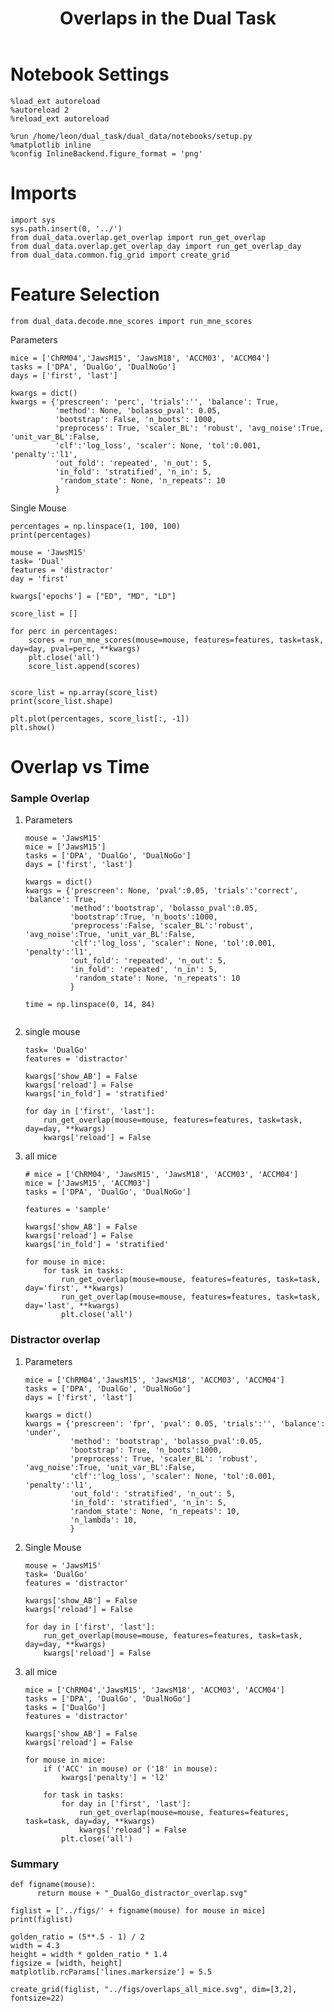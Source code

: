 #+TITLE: Overlaps in the Dual Task
#+STARTUP: fold
#+PROPERTY: header-args:ipython :results both :exports both :async yes :session dual_data :kernel dual_data

* Notebook Settings
#+begin_src ipython
  %load_ext autoreload
  %autoreload 2
  %reload_ext autoreload
  
  %run /home/leon/dual_task/dual_data/notebooks/setup.py
  %matplotlib inline
  %config InlineBackend.figure_format = 'png'
#+end_src

#+RESULTS:
:RESULTS:
: The autoreload extension is already loaded. To reload it, use:
:   %reload_ext autoreload
: Python exe
: /home/leon/mambaforge/envs/dual_data/bin/python
: <Figure size 700x432.624 with 0 Axes>
:END:

* Imports
#+begin_src ipython
  import sys
  sys.path.insert(0, '../')
  from dual_data.overlap.get_overlap import run_get_overlap
  from dual_data.overlap.get_overlap_day import run_get_overlap_day
  from dual_data.common.fig_grid import create_grid
#+end_src

#+RESULTS:


* Feature Selection
#+begin_src ipython
  from dual_data.decode.mne_scores import run_mne_scores
#+end_src

#+RESULTS:
**** Parameters
#+begin_src ipython
  mice = ['ChRM04','JawsM15', 'JawsM18', 'ACCM03', 'ACCM04']
  tasks = ['DPA', 'DualGo', 'DualNoGo']
  days = ['first', 'last']

  kwargs = dict()
  kwargs = {'prescreen': 'perc', 'trials':'', 'balance': True,
            'method': None, 'bolasso_pval': 0.05,
            'bootstrap': False, 'n_boots': 1000,
            'preprocess': True, 'scaler_BL': 'robust', 'avg_noise':True, 'unit_var_BL':False,
            'clf':'log_loss', 'scaler': None, 'tol':0.001, 'penalty':'l1',
            'out_fold': 'repeated', 'n_out': 5,
            'in_fold': 'stratified', 'n_in': 5,
             'random_state': None, 'n_repeats': 10
            }
#+end_src

#+RESULTS:

**** Single Mouse
#+begin_src ipython
  percentages = np.linspace(1, 100, 100)
  print(percentages)
#+end_src

#+RESULTS:
: [  1.   2.   3.   4.   5.   6.   7.   8.   9.  10.  11.  12.  13.  14.
:   15.  16.  17.  18.  19.  20.  21.  22.  23.  24.  25.  26.  27.  28.
:   29.  30.  31.  32.  33.  34.  35.  36.  37.  38.  39.  40.  41.  42.
:   43.  44.  45.  46.  47.  48.  49.  50.  51.  52.  53.  54.  55.  56.
:   57.  58.  59.  60.  61.  62.  63.  64.  65.  66.  67.  68.  69.  70.
:   71.  72.  73.  74.  75.  76.  77.  78.  79.  80.  81.  82.  83.  84.
:   85.  86.  87.  88.  89.  90.  91.  92.  93.  94.  95.  96.  97.  98.
:   99. 100.]

#+begin_src ipython
  mouse = 'JawsM15'
  task= 'Dual'
  features = 'distractor'
  day = 'first'

  kwargs['epochs'] = ["ED", "MD", "LD"]

  score_list = []
  
  for perc in percentages:
      scores = run_mne_scores(mouse=mouse, features=features, task=task, day=day, pval=perc, **kwargs)
      plt.close('all')
      score_list.append(scores)

#+end_src

#+RESULTS:
#+begin_example
  loading files from /home/leon/dual_task/dual_data/data/JawsM15
  X_days (1152, 693, 84) y_days (1152, 6)
  ##########################################
  PREPROCESSING: SCALER robust AVG MEAN 0 AVG NOISE True UNIT VAR False
  ##########################################
  ##########################################
  MODEL: SCALER None IMBALANCE False PRESCREEN perc PCA False METHOD None FOLDS stratified CLF log_loss
  ##########################################
  DATA: FEATURES distractor TASK Dual TRIALS  DAYS first LASER 0
  ##########################################
  multiple days 0 3 0
  X_S1 (96, 693, 84) X_S2 (96, 693, 84)
  n_max 96
  X (192, 693, 84) y (192,)
  ['ED', 'MD', 'LD']
  X (192, 693, 3)
  cv RepeatedStratifiedKFold(n_repeats=10, n_splits=5, random_state=None)
  --- 0:00:06.688541 ---
  loading files from /home/leon/dual_task/dual_data/data/JawsM15
  X_days (1152, 693, 84) y_days (1152, 6)
  ##########################################
  PREPROCESSING: SCALER robust AVG MEAN 0 AVG NOISE True UNIT VAR False
  ##########################################
  ##########################################
  MODEL: SCALER None IMBALANCE False PRESCREEN perc PCA False METHOD None FOLDS stratified CLF log_loss
  ##########################################
  DATA: FEATURES distractor TASK Dual TRIALS  DAYS first LASER 0
  ##########################################
  multiple days 0 3 0
  X_S1 (96, 693, 84) X_S2 (96, 693, 84)
  n_max 96
  X (192, 693, 84) y (192,)
  ['ED', 'MD', 'LD']
  X (192, 693, 3)
  cv RepeatedStratifiedKFold(n_repeats=10, n_splits=5, random_state=None)
  --- 0:00:02.899795 ---
  loading files from /home/leon/dual_task/dual_data/data/JawsM15
  X_days (1152, 693, 84) y_days (1152, 6)
  ##########################################
  PREPROCESSING: SCALER robust AVG MEAN 0 AVG NOISE True UNIT VAR False
  ##########################################
  ##########################################
  MODEL: SCALER None IMBALANCE False PRESCREEN perc PCA False METHOD None FOLDS stratified CLF log_loss
  ##########################################
  DATA: FEATURES distractor TASK Dual TRIALS  DAYS first LASER 0
  ##########################################
  multiple days 0 3 0
  X_S1 (96, 693, 84) X_S2 (96, 693, 84)
  n_max 96
  X (192, 693, 84) y (192,)
  ['ED', 'MD', 'LD']
  X (192, 693, 3)
  cv RepeatedStratifiedKFold(n_repeats=10, n_splits=5, random_state=None)
  --- 0:00:02.737781 ---
  loading files from /home/leon/dual_task/dual_data/data/JawsM15
  X_days (1152, 693, 84) y_days (1152, 6)
  ##########################################
  PREPROCESSING: SCALER robust AVG MEAN 0 AVG NOISE True UNIT VAR False
  ##########################################
  ##########################################
  MODEL: SCALER None IMBALANCE False PRESCREEN perc PCA False METHOD None FOLDS stratified CLF log_loss
  ##########################################
  DATA: FEATURES distractor TASK Dual TRIALS  DAYS first LASER 0
  ##########################################
  multiple days 0 3 0
  X_S1 (96, 693, 84) X_S2 (96, 693, 84)
  n_max 96
  X (192, 693, 84) y (192,)
  ['ED', 'MD', 'LD']
  X (192, 693, 3)
  cv RepeatedStratifiedKFold(n_repeats=10, n_splits=5, random_state=None)
  --- 0:00:02.306283 ---
  loading files from /home/leon/dual_task/dual_data/data/JawsM15
  X_days (1152, 693, 84) y_days (1152, 6)
  ##########################################
  PREPROCESSING: SCALER robust AVG MEAN 0 AVG NOISE True UNIT VAR False
  ##########################################
  ##########################################
  MODEL: SCALER None IMBALANCE False PRESCREEN perc PCA False METHOD None FOLDS stratified CLF log_loss
  ##########################################
  DATA: FEATURES distractor TASK Dual TRIALS  DAYS first LASER 0
  ##########################################
  multiple days 0 3 0
  X_S1 (96, 693, 84) X_S2 (96, 693, 84)
  n_max 96
  X (192, 693, 84) y (192,)
  ['ED', 'MD', 'LD']
  X (192, 693, 3)
  cv RepeatedStratifiedKFold(n_repeats=10, n_splits=5, random_state=None)
  --- 0:00:02.426493 ---
  loading files from /home/leon/dual_task/dual_data/data/JawsM15
  X_days (1152, 693, 84) y_days (1152, 6)
  ##########################################
  PREPROCESSING: SCALER robust AVG MEAN 0 AVG NOISE True UNIT VAR False
  ##########################################
  ##########################################
  MODEL: SCALER None IMBALANCE False PRESCREEN perc PCA False METHOD None FOLDS stratified CLF log_loss
  ##########################################
  DATA: FEATURES distractor TASK Dual TRIALS  DAYS first LASER 0
  ##########################################
  multiple days 0 3 0
  X_S1 (96, 693, 84) X_S2 (96, 693, 84)
  n_max 96
  X (192, 693, 84) y (192,)
  ['ED', 'MD', 'LD']
  X (192, 693, 3)
  cv RepeatedStratifiedKFold(n_repeats=10, n_splits=5, random_state=None)
  --- 0:03:04.124718 ---
  loading files from /home/leon/dual_task/dual_data/data/JawsM15
  X_days (1152, 693, 84) y_days (1152, 6)
  ##########################################
  PREPROCESSING: SCALER robust AVG MEAN 0 AVG NOISE True UNIT VAR False
  ##########################################
  ##########################################
  MODEL: SCALER None IMBALANCE False PRESCREEN perc PCA False METHOD None FOLDS stratified CLF log_loss
  ##########################################
  DATA: FEATURES distractor TASK Dual TRIALS  DAYS first LASER 0
  ##########################################
  multiple days 0 3 0
  X_S1 (96, 693, 84) X_S2 (96, 693, 84)
  n_max 96
  X (192, 693, 84) y (192,)
  ['ED', 'MD', 'LD']
  X (192, 693, 3)
  cv RepeatedStratifiedKFold(n_repeats=10, n_splits=5, random_state=None)
  --- 0:02:41.397733 ---
  loading files from /home/leon/dual_task/dual_data/data/JawsM15
  X_days (1152, 693, 84) y_days (1152, 6)
  ##########################################
  PREPROCESSING: SCALER robust AVG MEAN 0 AVG NOISE True UNIT VAR False
  ##########################################
  ##########################################
  MODEL: SCALER None IMBALANCE False PRESCREEN perc PCA False METHOD None FOLDS stratified CLF log_loss
  ##########################################
  DATA: FEATURES distractor TASK Dual TRIALS  DAYS first LASER 0
  ##########################################
  multiple days 0 3 0
  X_S1 (96, 693, 84) X_S2 (96, 693, 84)
  n_max 96
  X (192, 693, 84) y (192,)
  ['ED', 'MD', 'LD']
  X (192, 693, 3)
  cv RepeatedStratifiedKFold(n_repeats=10, n_splits=5, random_state=None)
  --- 0:00:05.013046 ---
  loading files from /home/leon/dual_task/dual_data/data/JawsM15
  X_days (1152, 693, 84) y_days (1152, 6)
  ##########################################
  PREPROCESSING: SCALER robust AVG MEAN 0 AVG NOISE True UNIT VAR False
  ##########################################
  ##########################################
  MODEL: SCALER None IMBALANCE False PRESCREEN perc PCA False METHOD None FOLDS stratified CLF log_loss
  ##########################################
  DATA: FEATURES distractor TASK Dual TRIALS  DAYS first LASER 0
  ##########################################
  multiple days 0 3 0
  X_S1 (96, 693, 84) X_S2 (96, 693, 84)
  n_max 96
  X (192, 693, 84) y (192,)
  ['ED', 'MD', 'LD']
  X (192, 693, 3)
  cv RepeatedStratifiedKFold(n_repeats=10, n_splits=5, random_state=None)
  --- 0:00:03.317663 ---
  loading files from /home/leon/dual_task/dual_data/data/JawsM15
  X_days (1152, 693, 84) y_days (1152, 6)
  ##########################################
  PREPROCESSING: SCALER robust AVG MEAN 0 AVG NOISE True UNIT VAR False
  ##########################################
  ##########################################
  MODEL: SCALER None IMBALANCE False PRESCREEN perc PCA False METHOD None FOLDS stratified CLF log_loss
  ##########################################
  DATA: FEATURES distractor TASK Dual TRIALS  DAYS first LASER 0
  ##########################################
  multiple days 0 3 0
  X_S1 (96, 693, 84) X_S2 (96, 693, 84)
  n_max 96
  X (192, 693, 84) y (192,)
  ['ED', 'MD', 'LD']
  X (192, 693, 3)
  cv RepeatedStratifiedKFold(n_repeats=10, n_splits=5, random_state=None)
  --- 0:00:02.598973 ---
  loading files from /home/leon/dual_task/dual_data/data/JawsM15
  X_days (1152, 693, 84) y_days (1152, 6)
  ##########################################
  PREPROCESSING: SCALER robust AVG MEAN 0 AVG NOISE True UNIT VAR False
  ##########################################
  ##########################################
  MODEL: SCALER None IMBALANCE False PRESCREEN perc PCA False METHOD None FOLDS stratified CLF log_loss
  ##########################################
  DATA: FEATURES distractor TASK Dual TRIALS  DAYS first LASER 0
  ##########################################
  multiple days 0 3 0
  X_S1 (96, 693, 84) X_S2 (96, 693, 84)
  n_max 96
  X (192, 693, 84) y (192,)
  ['ED', 'MD', 'LD']
  X (192, 693, 3)
  cv RepeatedStratifiedKFold(n_repeats=10, n_splits=5, random_state=None)
  --- 0:00:01.543206 ---
  loading files from /home/leon/dual_task/dual_data/data/JawsM15
  X_days (1152, 693, 84) y_days (1152, 6)
  ##########################################
  PREPROCESSING: SCALER robust AVG MEAN 0 AVG NOISE True UNIT VAR False
  ##########################################
  ##########################################
  MODEL: SCALER None IMBALANCE False PRESCREEN perc PCA False METHOD None FOLDS stratified CLF log_loss
  ##########################################
  DATA: FEATURES distractor TASK Dual TRIALS  DAYS first LASER 0
  ##########################################
  multiple days 0 3 0
  X_S1 (96, 693, 84) X_S2 (96, 693, 84)
  n_max 96
  X (192, 693, 84) y (192,)
  ['ED', 'MD', 'LD']
  X (192, 693, 3)
  cv RepeatedStratifiedKFold(n_repeats=10, n_splits=5, random_state=None)
  --- 0:00:01.580958 ---
  loading files from /home/leon/dual_task/dual_data/data/JawsM15
  X_days (1152, 693, 84) y_days (1152, 6)
  ##########################################
  PREPROCESSING: SCALER robust AVG MEAN 0 AVG NOISE True UNIT VAR False
  ##########################################
  ##########################################
  MODEL: SCALER None IMBALANCE False PRESCREEN perc PCA False METHOD None FOLDS stratified CLF log_loss
  ##########################################
  DATA: FEATURES distractor TASK Dual TRIALS  DAYS first LASER 0
  ##########################################
  multiple days 0 3 0
  X_S1 (96, 693, 84) X_S2 (96, 693, 84)
  n_max 96
  X (192, 693, 84) y (192,)
  ['ED', 'MD', 'LD']
  X (192, 693, 3)
  cv RepeatedStratifiedKFold(n_repeats=10, n_splits=5, random_state=None)
  --- 0:00:01.573302 ---
  loading files from /home/leon/dual_task/dual_data/data/JawsM15
  X_days (1152, 693, 84) y_days (1152, 6)
  ##########################################
  PREPROCESSING: SCALER robust AVG MEAN 0 AVG NOISE True UNIT VAR False
  ##########################################
  ##########################################
  MODEL: SCALER None IMBALANCE False PRESCREEN perc PCA False METHOD None FOLDS stratified CLF log_loss
  ##########################################
  DATA: FEATURES distractor TASK Dual TRIALS  DAYS first LASER 0
  ##########################################
  multiple days 0 3 0
  X_S1 (96, 693, 84) X_S2 (96, 693, 84)
  n_max 96
  X (192, 693, 84) y (192,)
  ['ED', 'MD', 'LD']
  X (192, 693, 3)
  cv RepeatedStratifiedKFold(n_repeats=10, n_splits=5, random_state=None)
  --- 0:00:01.577389 ---
  loading files from /home/leon/dual_task/dual_data/data/JawsM15
  X_days (1152, 693, 84) y_days (1152, 6)
  ##########################################
  PREPROCESSING: SCALER robust AVG MEAN 0 AVG NOISE True UNIT VAR False
  ##########################################
  ##########################################
  MODEL: SCALER None IMBALANCE False PRESCREEN perc PCA False METHOD None FOLDS stratified CLF log_loss
  ##########################################
  DATA: FEATURES distractor TASK Dual TRIALS  DAYS first LASER 0
  ##########################################
  multiple days 0 3 0
  X_S1 (96, 693, 84) X_S2 (96, 693, 84)
  n_max 96
  X (192, 693, 84) y (192,)
  ['ED', 'MD', 'LD']
  X (192, 693, 3)
  cv RepeatedStratifiedKFold(n_repeats=10, n_splits=5, random_state=None)
  --- 0:00:01.528141 ---
  loading files from /home/leon/dual_task/dual_data/data/JawsM15
  X_days (1152, 693, 84) y_days (1152, 6)
  ##########################################
  PREPROCESSING: SCALER robust AVG MEAN 0 AVG NOISE True UNIT VAR False
  ##########################################
  ##########################################
  MODEL: SCALER None IMBALANCE False PRESCREEN perc PCA False METHOD None FOLDS stratified CLF log_loss
  ##########################################
  DATA: FEATURES distractor TASK Dual TRIALS  DAYS first LASER 0
  ##########################################
  multiple days 0 3 0
  X_S1 (96, 693, 84) X_S2 (96, 693, 84)
  n_max 96
  X (192, 693, 84) y (192,)
  ['ED', 'MD', 'LD']
  X (192, 693, 3)
  cv RepeatedStratifiedKFold(n_repeats=10, n_splits=5, random_state=None)
  --- 0:00:01.604731 ---
  loading files from /home/leon/dual_task/dual_data/data/JawsM15
  X_days (1152, 693, 84) y_days (1152, 6)
  ##########################################
  PREPROCESSING: SCALER robust AVG MEAN 0 AVG NOISE True UNIT VAR False
  ##########################################
  ##########################################
  MODEL: SCALER None IMBALANCE False PRESCREEN perc PCA False METHOD None FOLDS stratified CLF log_loss
  ##########################################
  DATA: FEATURES distractor TASK Dual TRIALS  DAYS first LASER 0
  ##########################################
  multiple days 0 3 0
  X_S1 (96, 693, 84) X_S2 (96, 693, 84)
  n_max 96
  X (192, 693, 84) y (192,)
  ['ED', 'MD', 'LD']
  X (192, 693, 3)
  cv RepeatedStratifiedKFold(n_repeats=10, n_splits=5, random_state=None)
  --- 0:00:01.605287 ---
  loading files from /home/leon/dual_task/dual_data/data/JawsM15
  X_days (1152, 693, 84) y_days (1152, 6)
  ##########################################
  PREPROCESSING: SCALER robust AVG MEAN 0 AVG NOISE True UNIT VAR False
  ##########################################
  ##########################################
  MODEL: SCALER None IMBALANCE False PRESCREEN perc PCA False METHOD None FOLDS stratified CLF log_loss
  ##########################################
  DATA: FEATURES distractor TASK Dual TRIALS  DAYS first LASER 0
  ##########################################
  multiple days 0 3 0
  X_S1 (96, 693, 84) X_S2 (96, 693, 84)
  n_max 96
  X (192, 693, 84) y (192,)
  ['ED', 'MD', 'LD']
  X (192, 693, 3)
  cv RepeatedStratifiedKFold(n_repeats=10, n_splits=5, random_state=None)
  --- 0:00:01.528590 ---
  loading files from /home/leon/dual_task/dual_data/data/JawsM15
  X_days (1152, 693, 84) y_days (1152, 6)
  ##########################################
  PREPROCESSING: SCALER robust AVG MEAN 0 AVG NOISE True UNIT VAR False
  ##########################################
  ##########################################
  MODEL: SCALER None IMBALANCE False PRESCREEN perc PCA False METHOD None FOLDS stratified CLF log_loss
  ##########################################
  DATA: FEATURES distractor TASK Dual TRIALS  DAYS first LASER 0
  ##########################################
  multiple days 0 3 0
  X_S1 (96, 693, 84) X_S2 (96, 693, 84)
  n_max 96
  X (192, 693, 84) y (192,)
  ['ED', 'MD', 'LD']
  X (192, 693, 3)
  cv RepeatedStratifiedKFold(n_repeats=10, n_splits=5, random_state=None)
  --- 0:00:01.550647 ---
  loading files from /home/leon/dual_task/dual_data/data/JawsM15
  X_days (1152, 693, 84) y_days (1152, 6)
  ##########################################
  PREPROCESSING: SCALER robust AVG MEAN 0 AVG NOISE True UNIT VAR False
  ##########################################
  ##########################################
  MODEL: SCALER None IMBALANCE False PRESCREEN perc PCA False METHOD None FOLDS stratified CLF log_loss
  ##########################################
  DATA: FEATURES distractor TASK Dual TRIALS  DAYS first LASER 0
  ##########################################
  multiple days 0 3 0
  X_S1 (96, 693, 84) X_S2 (96, 693, 84)
  n_max 96
  X (192, 693, 84) y (192,)
  ['ED', 'MD', 'LD']
  X (192, 693, 3)
  cv RepeatedStratifiedKFold(n_repeats=10, n_splits=5, random_state=None)
  --- 0:00:01.565332 ---
  loading files from /home/leon/dual_task/dual_data/data/JawsM15
  X_days (1152, 693, 84) y_days (1152, 6)
  ##########################################
  PREPROCESSING: SCALER robust AVG MEAN 0 AVG NOISE True UNIT VAR False
  ##########################################
  ##########################################
  MODEL: SCALER None IMBALANCE False PRESCREEN perc PCA False METHOD None FOLDS stratified CLF log_loss
  ##########################################
  DATA: FEATURES distractor TASK Dual TRIALS  DAYS first LASER 0
  ##########################################
  multiple days 0 3 0
  X_S1 (96, 693, 84) X_S2 (96, 693, 84)
  n_max 96
  X (192, 693, 84) y (192,)
  ['ED', 'MD', 'LD']
  X (192, 693, 3)
  cv RepeatedStratifiedKFold(n_repeats=10, n_splits=5, random_state=None)
  --- 0:00:01.560512 ---
  loading files from /home/leon/dual_task/dual_data/data/JawsM15
  X_days (1152, 693, 84) y_days (1152, 6)
  ##########################################
  PREPROCESSING: SCALER robust AVG MEAN 0 AVG NOISE True UNIT VAR False
  ##########################################
  ##########################################
  MODEL: SCALER None IMBALANCE False PRESCREEN perc PCA False METHOD None FOLDS stratified CLF log_loss
  ##########################################
  DATA: FEATURES distractor TASK Dual TRIALS  DAYS first LASER 0
  ##########################################
  multiple days 0 3 0
  X_S1 (96, 693, 84) X_S2 (96, 693, 84)
  n_max 96
  X (192, 693, 84) y (192,)
  ['ED', 'MD', 'LD']
  X (192, 693, 3)
  cv RepeatedStratifiedKFold(n_repeats=10, n_splits=5, random_state=None)
  --- 0:00:01.590084 ---
  loading files from /home/leon/dual_task/dual_data/data/JawsM15
  X_days (1152, 693, 84) y_days (1152, 6)
  ##########################################
  PREPROCESSING: SCALER robust AVG MEAN 0 AVG NOISE True UNIT VAR False
  ##########################################
  ##########################################
  MODEL: SCALER None IMBALANCE False PRESCREEN perc PCA False METHOD None FOLDS stratified CLF log_loss
  ##########################################
  DATA: FEATURES distractor TASK Dual TRIALS  DAYS first LASER 0
  ##########################################
  multiple days 0 3 0
  X_S1 (96, 693, 84) X_S2 (96, 693, 84)
  n_max 96
  X (192, 693, 84) y (192,)
  ['ED', 'MD', 'LD']
  X (192, 693, 3)
  cv RepeatedStratifiedKFold(n_repeats=10, n_splits=5, random_state=None)
  --- 0:00:01.590558 ---
  loading files from /home/leon/dual_task/dual_data/data/JawsM15
  X_days (1152, 693, 84) y_days (1152, 6)
  ##########################################
  PREPROCESSING: SCALER robust AVG MEAN 0 AVG NOISE True UNIT VAR False
  ##########################################
  ##########################################
  MODEL: SCALER None IMBALANCE False PRESCREEN perc PCA False METHOD None FOLDS stratified CLF log_loss
  ##########################################
  DATA: FEATURES distractor TASK Dual TRIALS  DAYS first LASER 0
  ##########################################
  multiple days 0 3 0
  X_S1 (96, 693, 84) X_S2 (96, 693, 84)
  n_max 96
  X (192, 693, 84) y (192,)
  ['ED', 'MD', 'LD']
  X (192, 693, 3)
  cv RepeatedStratifiedKFold(n_repeats=10, n_splits=5, random_state=None)
  --- 0:00:01.549291 ---
  loading files from /home/leon/dual_task/dual_data/data/JawsM15
  X_days (1152, 693, 84) y_days (1152, 6)
  ##########################################
  PREPROCESSING: SCALER robust AVG MEAN 0 AVG NOISE True UNIT VAR False
  ##########################################
  ##########################################
  MODEL: SCALER None IMBALANCE False PRESCREEN perc PCA False METHOD None FOLDS stratified CLF log_loss
  ##########################################
  DATA: FEATURES distractor TASK Dual TRIALS  DAYS first LASER 0
  ##########################################
  multiple days 0 3 0
  X_S1 (96, 693, 84) X_S2 (96, 693, 84)
  n_max 96
  X (192, 693, 84) y (192,)
  ['ED', 'MD', 'LD']
  X (192, 693, 3)
  cv RepeatedStratifiedKFold(n_repeats=10, n_splits=5, random_state=None)
  --- 0:00:01.583536 ---
  loading files from /home/leon/dual_task/dual_data/data/JawsM15
  X_days (1152, 693, 84) y_days (1152, 6)
  ##########################################
  PREPROCESSING: SCALER robust AVG MEAN 0 AVG NOISE True UNIT VAR False
  ##########################################
  ##########################################
  MODEL: SCALER None IMBALANCE False PRESCREEN perc PCA False METHOD None FOLDS stratified CLF log_loss
  ##########################################
  DATA: FEATURES distractor TASK Dual TRIALS  DAYS first LASER 0
  ##########################################
  multiple days 0 3 0
  X_S1 (96, 693, 84) X_S2 (96, 693, 84)
  n_max 96
  X (192, 693, 84) y (192,)
  ['ED', 'MD', 'LD']
  X (192, 693, 3)
  cv RepeatedStratifiedKFold(n_repeats=10, n_splits=5, random_state=None)
  --- 0:00:01.525387 ---
  loading files from /home/leon/dual_task/dual_data/data/JawsM15
  X_days (1152, 693, 84) y_days (1152, 6)
  ##########################################
  PREPROCESSING: SCALER robust AVG MEAN 0 AVG NOISE True UNIT VAR False
  ##########################################
  ##########################################
  MODEL: SCALER None IMBALANCE False PRESCREEN perc PCA False METHOD None FOLDS stratified CLF log_loss
  ##########################################
  DATA: FEATURES distractor TASK Dual TRIALS  DAYS first LASER 0
  ##########################################
  multiple days 0 3 0
  X_S1 (96, 693, 84) X_S2 (96, 693, 84)
  n_max 96
  X (192, 693, 84) y (192,)
  ['ED', 'MD', 'LD']
  X (192, 693, 3)
  cv RepeatedStratifiedKFold(n_repeats=10, n_splits=5, random_state=None)
  --- 0:00:01.572179 ---
  loading files from /home/leon/dual_task/dual_data/data/JawsM15
  X_days (1152, 693, 84) y_days (1152, 6)
  ##########################################
  PREPROCESSING: SCALER robust AVG MEAN 0 AVG NOISE True UNIT VAR False
  ##########################################
  ##########################################
  MODEL: SCALER None IMBALANCE False PRESCREEN perc PCA False METHOD None FOLDS stratified CLF log_loss
  ##########################################
  DATA: FEATURES distractor TASK Dual TRIALS  DAYS first LASER 0
  ##########################################
  multiple days 0 3 0
  X_S1 (96, 693, 84) X_S2 (96, 693, 84)
  n_max 96
  X (192, 693, 84) y (192,)
  ['ED', 'MD', 'LD']
  X (192, 693, 3)
  cv RepeatedStratifiedKFold(n_repeats=10, n_splits=5, random_state=None)
  --- 0:00:01.517745 ---
  loading files from /home/leon/dual_task/dual_data/data/JawsM15
  X_days (1152, 693, 84) y_days (1152, 6)
  ##########################################
  PREPROCESSING: SCALER robust AVG MEAN 0 AVG NOISE True UNIT VAR False
  ##########################################
  ##########################################
  MODEL: SCALER None IMBALANCE False PRESCREEN perc PCA False METHOD None FOLDS stratified CLF log_loss
  ##########################################
  DATA: FEATURES distractor TASK Dual TRIALS  DAYS first LASER 0
  ##########################################
  multiple days 0 3 0
  X_S1 (96, 693, 84) X_S2 (96, 693, 84)
  n_max 96
  X (192, 693, 84) y (192,)
  ['ED', 'MD', 'LD']
  X (192, 693, 3)
  cv RepeatedStratifiedKFold(n_repeats=10, n_splits=5, random_state=None)
  --- 0:00:01.594722 ---
  loading files from /home/leon/dual_task/dual_data/data/JawsM15
  X_days (1152, 693, 84) y_days (1152, 6)
  ##########################################
  PREPROCESSING: SCALER robust AVG MEAN 0 AVG NOISE True UNIT VAR False
  ##########################################
  ##########################################
  MODEL: SCALER None IMBALANCE False PRESCREEN perc PCA False METHOD None FOLDS stratified CLF log_loss
  ##########################################
  DATA: FEATURES distractor TASK Dual TRIALS  DAYS first LASER 0
  ##########################################
  multiple days 0 3 0
  X_S1 (96, 693, 84) X_S2 (96, 693, 84)
  n_max 96
  X (192, 693, 84) y (192,)
  ['ED', 'MD', 'LD']
  X (192, 693, 3)
  cv RepeatedStratifiedKFold(n_repeats=10, n_splits=5, random_state=None)
  --- 0:00:01.558596 ---
  loading files from /home/leon/dual_task/dual_data/data/JawsM15
  X_days (1152, 693, 84) y_days (1152, 6)
  ##########################################
  PREPROCESSING: SCALER robust AVG MEAN 0 AVG NOISE True UNIT VAR False
  ##########################################
  ##########################################
  MODEL: SCALER None IMBALANCE False PRESCREEN perc PCA False METHOD None FOLDS stratified CLF log_loss
  ##########################################
  DATA: FEATURES distractor TASK Dual TRIALS  DAYS first LASER 0
  ##########################################
  multiple days 0 3 0
  X_S1 (96, 693, 84) X_S2 (96, 693, 84)
  n_max 96
  X (192, 693, 84) y (192,)
  ['ED', 'MD', 'LD']
  X (192, 693, 3)
  cv RepeatedStratifiedKFold(n_repeats=10, n_splits=5, random_state=None)
  --- 0:00:01.540878 ---
  loading files from /home/leon/dual_task/dual_data/data/JawsM15
  X_days (1152, 693, 84) y_days (1152, 6)
  ##########################################
  PREPROCESSING: SCALER robust AVG MEAN 0 AVG NOISE True UNIT VAR False
  ##########################################
  ##########################################
  MODEL: SCALER None IMBALANCE False PRESCREEN perc PCA False METHOD None FOLDS stratified CLF log_loss
  ##########################################
  DATA: FEATURES distractor TASK Dual TRIALS  DAYS first LASER 0
  ##########################################
  multiple days 0 3 0
  X_S1 (96, 693, 84) X_S2 (96, 693, 84)
  n_max 96
  X (192, 693, 84) y (192,)
  ['ED', 'MD', 'LD']
  X (192, 693, 3)
  cv RepeatedStratifiedKFold(n_repeats=10, n_splits=5, random_state=None)
  --- 0:00:01.549547 ---
  loading files from /home/leon/dual_task/dual_data/data/JawsM15
  X_days (1152, 693, 84) y_days (1152, 6)
  ##########################################
  PREPROCESSING: SCALER robust AVG MEAN 0 AVG NOISE True UNIT VAR False
  ##########################################
  ##########################################
  MODEL: SCALER None IMBALANCE False PRESCREEN perc PCA False METHOD None FOLDS stratified CLF log_loss
  ##########################################
  DATA: FEATURES distractor TASK Dual TRIALS  DAYS first LASER 0
  ##########################################
  multiple days 0 3 0
  X_S1 (96, 693, 84) X_S2 (96, 693, 84)
  n_max 96
  X (192, 693, 84) y (192,)
  ['ED', 'MD', 'LD']
  X (192, 693, 3)
  cv RepeatedStratifiedKFold(n_repeats=10, n_splits=5, random_state=None)
  --- 0:00:01.603401 ---
  loading files from /home/leon/dual_task/dual_data/data/JawsM15
  X_days (1152, 693, 84) y_days (1152, 6)
  ##########################################
  PREPROCESSING: SCALER robust AVG MEAN 0 AVG NOISE True UNIT VAR False
  ##########################################
  ##########################################
  MODEL: SCALER None IMBALANCE False PRESCREEN perc PCA False METHOD None FOLDS stratified CLF log_loss
  ##########################################
  DATA: FEATURES distractor TASK Dual TRIALS  DAYS first LASER 0
  ##########################################
  multiple days 0 3 0
  X_S1 (96, 693, 84) X_S2 (96, 693, 84)
  n_max 96
  X (192, 693, 84) y (192,)
  ['ED', 'MD', 'LD']
  X (192, 693, 3)
  cv RepeatedStratifiedKFold(n_repeats=10, n_splits=5, random_state=None)
  --- 0:00:01.583430 ---
  loading files from /home/leon/dual_task/dual_data/data/JawsM15
  X_days (1152, 693, 84) y_days (1152, 6)
  ##########################################
  PREPROCESSING: SCALER robust AVG MEAN 0 AVG NOISE True UNIT VAR False
  ##########################################
  ##########################################
  MODEL: SCALER None IMBALANCE False PRESCREEN perc PCA False METHOD None FOLDS stratified CLF log_loss
  ##########################################
  DATA: FEATURES distractor TASK Dual TRIALS  DAYS first LASER 0
  ##########################################
  multiple days 0 3 0
  X_S1 (96, 693, 84) X_S2 (96, 693, 84)
  n_max 96
  X (192, 693, 84) y (192,)
  ['ED', 'MD', 'LD']
  X (192, 693, 3)
  cv RepeatedStratifiedKFold(n_repeats=10, n_splits=5, random_state=None)
  --- 0:00:01.557863 ---
  loading files from /home/leon/dual_task/dual_data/data/JawsM15
  X_days (1152, 693, 84) y_days (1152, 6)
  ##########################################
  PREPROCESSING: SCALER robust AVG MEAN 0 AVG NOISE True UNIT VAR False
  ##########################################
  ##########################################
  MODEL: SCALER None IMBALANCE False PRESCREEN perc PCA False METHOD None FOLDS stratified CLF log_loss
  ##########################################
  DATA: FEATURES distractor TASK Dual TRIALS  DAYS first LASER 0
  ##########################################
  multiple days 0 3 0
  X_S1 (96, 693, 84) X_S2 (96, 693, 84)
  n_max 96
  X (192, 693, 84) y (192,)
  ['ED', 'MD', 'LD']
  X (192, 693, 3)
  cv RepeatedStratifiedKFold(n_repeats=10, n_splits=5, random_state=None)
  --- 0:00:01.627839 ---
  loading files from /home/leon/dual_task/dual_data/data/JawsM15
  X_days (1152, 693, 84) y_days (1152, 6)
  ##########################################
  PREPROCESSING: SCALER robust AVG MEAN 0 AVG NOISE True UNIT VAR False
  ##########################################
  ##########################################
  MODEL: SCALER None IMBALANCE False PRESCREEN perc PCA False METHOD None FOLDS stratified CLF log_loss
  ##########################################
  DATA: FEATURES distractor TASK Dual TRIALS  DAYS first LASER 0
  ##########################################
  multiple days 0 3 0
  X_S1 (96, 693, 84) X_S2 (96, 693, 84)
  n_max 96
  X (192, 693, 84) y (192,)
  ['ED', 'MD', 'LD']
  X (192, 693, 3)
  cv RepeatedStratifiedKFold(n_repeats=10, n_splits=5, random_state=None)
  --- 0:00:01.607408 ---
  loading files from /home/leon/dual_task/dual_data/data/JawsM15
  X_days (1152, 693, 84) y_days (1152, 6)
  ##########################################
  PREPROCESSING: SCALER robust AVG MEAN 0 AVG NOISE True UNIT VAR False
  ##########################################
  ##########################################
  MODEL: SCALER None IMBALANCE False PRESCREEN perc PCA False METHOD None FOLDS stratified CLF log_loss
  ##########################################
  DATA: FEATURES distractor TASK Dual TRIALS  DAYS first LASER 0
  ##########################################
  multiple days 0 3 0
  X_S1 (96, 693, 84) X_S2 (96, 693, 84)
  n_max 96
  X (192, 693, 84) y (192,)
  ['ED', 'MD', 'LD']
  X (192, 693, 3)
  cv RepeatedStratifiedKFold(n_repeats=10, n_splits=5, random_state=None)
  --- 0:00:01.648143 ---
  loading files from /home/leon/dual_task/dual_data/data/JawsM15
  X_days (1152, 693, 84) y_days (1152, 6)
  ##########################################
  PREPROCESSING: SCALER robust AVG MEAN 0 AVG NOISE True UNIT VAR False
  ##########################################
  ##########################################
  MODEL: SCALER None IMBALANCE False PRESCREEN perc PCA False METHOD None FOLDS stratified CLF log_loss
  ##########################################
  DATA: FEATURES distractor TASK Dual TRIALS  DAYS first LASER 0
  ##########################################
  multiple days 0 3 0
  X_S1 (96, 693, 84) X_S2 (96, 693, 84)
  n_max 96
  X (192, 693, 84) y (192,)
  ['ED', 'MD', 'LD']
  X (192, 693, 3)
  cv RepeatedStratifiedKFold(n_repeats=10, n_splits=5, random_state=None)
  --- 0:00:01.636374 ---
  loading files from /home/leon/dual_task/dual_data/data/JawsM15
  X_days (1152, 693, 84) y_days (1152, 6)
  ##########################################
  PREPROCESSING: SCALER robust AVG MEAN 0 AVG NOISE True UNIT VAR False
  ##########################################
  ##########################################
  MODEL: SCALER None IMBALANCE False PRESCREEN perc PCA False METHOD None FOLDS stratified CLF log_loss
  ##########################################
  DATA: FEATURES distractor TASK Dual TRIALS  DAYS first LASER 0
  ##########################################
  multiple days 0 3 0
  X_S1 (96, 693, 84) X_S2 (96, 693, 84)
  n_max 96
  X (192, 693, 84) y (192,)
  ['ED', 'MD', 'LD']
  X (192, 693, 3)
  cv RepeatedStratifiedKFold(n_repeats=10, n_splits=5, random_state=None)
  --- 0:00:01.644207 ---
  loading files from /home/leon/dual_task/dual_data/data/JawsM15
  X_days (1152, 693, 84) y_days (1152, 6)
  ##########################################
  PREPROCESSING: SCALER robust AVG MEAN 0 AVG NOISE True UNIT VAR False
  ##########################################
  ##########################################
  MODEL: SCALER None IMBALANCE False PRESCREEN perc PCA False METHOD None FOLDS stratified CLF log_loss
  ##########################################
  DATA: FEATURES distractor TASK Dual TRIALS  DAYS first LASER 0
  ##########################################
  multiple days 0 3 0
  X_S1 (96, 693, 84) X_S2 (96, 693, 84)
  n_max 96
  X (192, 693, 84) y (192,)
  ['ED', 'MD', 'LD']
  X (192, 693, 3)
  cv RepeatedStratifiedKFold(n_repeats=10, n_splits=5, random_state=None)
  --- 0:00:01.664590 ---
  loading files from /home/leon/dual_task/dual_data/data/JawsM15
  X_days (1152, 693, 84) y_days (1152, 6)
  ##########################################
  PREPROCESSING: SCALER robust AVG MEAN 0 AVG NOISE True UNIT VAR False
  ##########################################
  ##########################################
  MODEL: SCALER None IMBALANCE False PRESCREEN perc PCA False METHOD None FOLDS stratified CLF log_loss
  ##########################################
  DATA: FEATURES distractor TASK Dual TRIALS  DAYS first LASER 0
  ##########################################
  multiple days 0 3 0
  X_S1 (96, 693, 84) X_S2 (96, 693, 84)
  n_max 96
  X (192, 693, 84) y (192,)
  ['ED', 'MD', 'LD']
  X (192, 693, 3)
  cv RepeatedStratifiedKFold(n_repeats=10, n_splits=5, random_state=None)
  --- 0:00:01.651982 ---
  loading files from /home/leon/dual_task/dual_data/data/JawsM15
  X_days (1152, 693, 84) y_days (1152, 6)
  ##########################################
  PREPROCESSING: SCALER robust AVG MEAN 0 AVG NOISE True UNIT VAR False
  ##########################################
  ##########################################
  MODEL: SCALER None IMBALANCE False PRESCREEN perc PCA False METHOD None FOLDS stratified CLF log_loss
  ##########################################
  DATA: FEATURES distractor TASK Dual TRIALS  DAYS first LASER 0
  ##########################################
  multiple days 0 3 0
  X_S1 (96, 693, 84) X_S2 (96, 693, 84)
  n_max 96
  X (192, 693, 84) y (192,)
  ['ED', 'MD', 'LD']
  X (192, 693, 3)
  cv RepeatedStratifiedKFold(n_repeats=10, n_splits=5, random_state=None)
  --- 0:00:01.667567 ---
  loading files from /home/leon/dual_task/dual_data/data/JawsM15
  X_days (1152, 693, 84) y_days (1152, 6)
  ##########################################
  PREPROCESSING: SCALER robust AVG MEAN 0 AVG NOISE True UNIT VAR False
  ##########################################
  ##########################################
  MODEL: SCALER None IMBALANCE False PRESCREEN perc PCA False METHOD None FOLDS stratified CLF log_loss
  ##########################################
  DATA: FEATURES distractor TASK Dual TRIALS  DAYS first LASER 0
  ##########################################
  multiple days 0 3 0
  X_S1 (96, 693, 84) X_S2 (96, 693, 84)
  n_max 96
  X (192, 693, 84) y (192,)
  ['ED', 'MD', 'LD']
  X (192, 693, 3)
  cv RepeatedStratifiedKFold(n_repeats=10, n_splits=5, random_state=None)
  --- 0:00:01.633264 ---
  loading files from /home/leon/dual_task/dual_data/data/JawsM15
  X_days (1152, 693, 84) y_days (1152, 6)
  ##########################################
  PREPROCESSING: SCALER robust AVG MEAN 0 AVG NOISE True UNIT VAR False
  ##########################################
  ##########################################
  MODEL: SCALER None IMBALANCE False PRESCREEN perc PCA False METHOD None FOLDS stratified CLF log_loss
  ##########################################
  DATA: FEATURES distractor TASK Dual TRIALS  DAYS first LASER 0
  ##########################################
  multiple days 0 3 0
  X_S1 (96, 693, 84) X_S2 (96, 693, 84)
  n_max 96
  X (192, 693, 84) y (192,)
  ['ED', 'MD', 'LD']
  X (192, 693, 3)
  cv RepeatedStratifiedKFold(n_repeats=10, n_splits=5, random_state=None)
  --- 0:00:01.679046 ---
  loading files from /home/leon/dual_task/dual_data/data/JawsM15
  X_days (1152, 693, 84) y_days (1152, 6)
  ##########################################
  PREPROCESSING: SCALER robust AVG MEAN 0 AVG NOISE True UNIT VAR False
  ##########################################
  ##########################################
  MODEL: SCALER None IMBALANCE False PRESCREEN perc PCA False METHOD None FOLDS stratified CLF log_loss
  ##########################################
  DATA: FEATURES distractor TASK Dual TRIALS  DAYS first LASER 0
  ##########################################
  multiple days 0 3 0
  X_S1 (96, 693, 84) X_S2 (96, 693, 84)
  n_max 96
  X (192, 693, 84) y (192,)
  ['ED', 'MD', 'LD']
  X (192, 693, 3)
  cv RepeatedStratifiedKFold(n_repeats=10, n_splits=5, random_state=None)
  --- 0:00:01.705114 ---
  loading files from /home/leon/dual_task/dual_data/data/JawsM15
  X_days (1152, 693, 84) y_days (1152, 6)
  ##########################################
  PREPROCESSING: SCALER robust AVG MEAN 0 AVG NOISE True UNIT VAR False
  ##########################################
  ##########################################
  MODEL: SCALER None IMBALANCE False PRESCREEN perc PCA False METHOD None FOLDS stratified CLF log_loss
  ##########################################
  DATA: FEATURES distractor TASK Dual TRIALS  DAYS first LASER 0
  ##########################################
  multiple days 0 3 0
  X_S1 (96, 693, 84) X_S2 (96, 693, 84)
  n_max 96
  X (192, 693, 84) y (192,)
  ['ED', 'MD', 'LD']
  X (192, 693, 3)
  cv RepeatedStratifiedKFold(n_repeats=10, n_splits=5, random_state=None)
  --- 0:00:01.675144 ---
  loading files from /home/leon/dual_task/dual_data/data/JawsM15
  X_days (1152, 693, 84) y_days (1152, 6)
  ##########################################
  PREPROCESSING: SCALER robust AVG MEAN 0 AVG NOISE True UNIT VAR False
  ##########################################
  ##########################################
  MODEL: SCALER None IMBALANCE False PRESCREEN perc PCA False METHOD None FOLDS stratified CLF log_loss
  ##########################################
  DATA: FEATURES distractor TASK Dual TRIALS  DAYS first LASER 0
  ##########################################
  multiple days 0 3 0
  X_S1 (96, 693, 84) X_S2 (96, 693, 84)
  n_max 96
  X (192, 693, 84) y (192,)
  ['ED', 'MD', 'LD']
  X (192, 693, 3)
  cv RepeatedStratifiedKFold(n_repeats=10, n_splits=5, random_state=None)
  --- 0:00:01.666228 ---
  loading files from /home/leon/dual_task/dual_data/data/JawsM15
  X_days (1152, 693, 84) y_days (1152, 6)
  ##########################################
  PREPROCESSING: SCALER robust AVG MEAN 0 AVG NOISE True UNIT VAR False
  ##########################################
  ##########################################
  MODEL: SCALER None IMBALANCE False PRESCREEN perc PCA False METHOD None FOLDS stratified CLF log_loss
  ##########################################
  DATA: FEATURES distractor TASK Dual TRIALS  DAYS first LASER 0
  ##########################################
  multiple days 0 3 0
  X_S1 (96, 693, 84) X_S2 (96, 693, 84)
  n_max 96
  X (192, 693, 84) y (192,)
  ['ED', 'MD', 'LD']
  X (192, 693, 3)
  cv RepeatedStratifiedKFold(n_repeats=10, n_splits=5, random_state=None)
  --- 0:00:01.656933 ---
  loading files from /home/leon/dual_task/dual_data/data/JawsM15
  X_days (1152, 693, 84) y_days (1152, 6)
  ##########################################
  PREPROCESSING: SCALER robust AVG MEAN 0 AVG NOISE True UNIT VAR False
  ##########################################
  ##########################################
  MODEL: SCALER None IMBALANCE False PRESCREEN perc PCA False METHOD None FOLDS stratified CLF log_loss
  ##########################################
  DATA: FEATURES distractor TASK Dual TRIALS  DAYS first LASER 0
  ##########################################
  multiple days 0 3 0
  X_S1 (96, 693, 84) X_S2 (96, 693, 84)
  n_max 96
  X (192, 693, 84) y (192,)
  ['ED', 'MD', 'LD']
  X (192, 693, 3)
  cv RepeatedStratifiedKFold(n_repeats=10, n_splits=5, random_state=None)
  --- 0:00:01.689615 ---
  loading files from /home/leon/dual_task/dual_data/data/JawsM15
  X_days (1152, 693, 84) y_days (1152, 6)
  ##########################################
  PREPROCESSING: SCALER robust AVG MEAN 0 AVG NOISE True UNIT VAR False
  ##########################################
  ##########################################
  MODEL: SCALER None IMBALANCE False PRESCREEN perc PCA False METHOD None FOLDS stratified CLF log_loss
  ##########################################
  DATA: FEATURES distractor TASK Dual TRIALS  DAYS first LASER 0
  ##########################################
  multiple days 0 3 0
  X_S1 (96, 693, 84) X_S2 (96, 693, 84)
  n_max 96
  X (192, 693, 84) y (192,)
  ['ED', 'MD', 'LD']
  X (192, 693, 3)
  cv RepeatedStratifiedKFold(n_repeats=10, n_splits=5, random_state=None)
  --- 0:00:01.718128 ---
  loading files from /home/leon/dual_task/dual_data/data/JawsM15
  X_days (1152, 693, 84) y_days (1152, 6)
  ##########################################
  PREPROCESSING: SCALER robust AVG MEAN 0 AVG NOISE True UNIT VAR False
  ##########################################
  ##########################################
  MODEL: SCALER None IMBALANCE False PRESCREEN perc PCA False METHOD None FOLDS stratified CLF log_loss
  ##########################################
  DATA: FEATURES distractor TASK Dual TRIALS  DAYS first LASER 0
  ##########################################
  multiple days 0 3 0
  X_S1 (96, 693, 84) X_S2 (96, 693, 84)
  n_max 96
  X (192, 693, 84) y (192,)
  ['ED', 'MD', 'LD']
  X (192, 693, 3)
  cv RepeatedStratifiedKFold(n_repeats=10, n_splits=5, random_state=None)
  --- 0:00:01.735440 ---
  loading files from /home/leon/dual_task/dual_data/data/JawsM15
  X_days (1152, 693, 84) y_days (1152, 6)
  ##########################################
  PREPROCESSING: SCALER robust AVG MEAN 0 AVG NOISE True UNIT VAR False
  ##########################################
  ##########################################
  MODEL: SCALER None IMBALANCE False PRESCREEN perc PCA False METHOD None FOLDS stratified CLF log_loss
  ##########################################
  DATA: FEATURES distractor TASK Dual TRIALS  DAYS first LASER 0
  ##########################################
  multiple days 0 3 0
  X_S1 (96, 693, 84) X_S2 (96, 693, 84)
  n_max 96
  X (192, 693, 84) y (192,)
  ['ED', 'MD', 'LD']
  X (192, 693, 3)
  cv RepeatedStratifiedKFold(n_repeats=10, n_splits=5, random_state=None)
  --- 0:00:01.755468 ---
  loading files from /home/leon/dual_task/dual_data/data/JawsM15
  X_days (1152, 693, 84) y_days (1152, 6)
  ##########################################
  PREPROCESSING: SCALER robust AVG MEAN 0 AVG NOISE True UNIT VAR False
  ##########################################
  ##########################################
  MODEL: SCALER None IMBALANCE False PRESCREEN perc PCA False METHOD None FOLDS stratified CLF log_loss
  ##########################################
  DATA: FEATURES distractor TASK Dual TRIALS  DAYS first LASER 0
  ##########################################
  multiple days 0 3 0
  X_S1 (96, 693, 84) X_S2 (96, 693, 84)
  n_max 96
  X (192, 693, 84) y (192,)
  ['ED', 'MD', 'LD']
  X (192, 693, 3)
  cv RepeatedStratifiedKFold(n_repeats=10, n_splits=5, random_state=None)
  --- 0:00:01.773264 ---
  loading files from /home/leon/dual_task/dual_data/data/JawsM15
  X_days (1152, 693, 84) y_days (1152, 6)
  ##########################################
  PREPROCESSING: SCALER robust AVG MEAN 0 AVG NOISE True UNIT VAR False
  ##########################################
  ##########################################
  MODEL: SCALER None IMBALANCE False PRESCREEN perc PCA False METHOD None FOLDS stratified CLF log_loss
  ##########################################
  DATA: FEATURES distractor TASK Dual TRIALS  DAYS first LASER 0
  ##########################################
  multiple days 0 3 0
  X_S1 (96, 693, 84) X_S2 (96, 693, 84)
  n_max 96
  X (192, 693, 84) y (192,)
  ['ED', 'MD', 'LD']
  X (192, 693, 3)
  cv RepeatedStratifiedKFold(n_repeats=10, n_splits=5, random_state=None)
  --- 0:00:01.716493 ---
  loading files from /home/leon/dual_task/dual_data/data/JawsM15
  X_days (1152, 693, 84) y_days (1152, 6)
  ##########################################
  PREPROCESSING: SCALER robust AVG MEAN 0 AVG NOISE True UNIT VAR False
  ##########################################
  ##########################################
  MODEL: SCALER None IMBALANCE False PRESCREEN perc PCA False METHOD None FOLDS stratified CLF log_loss
  ##########################################
  DATA: FEATURES distractor TASK Dual TRIALS  DAYS first LASER 0
  ##########################################
  multiple days 0 3 0
  X_S1 (96, 693, 84) X_S2 (96, 693, 84)
  n_max 96
  X (192, 693, 84) y (192,)
  ['ED', 'MD', 'LD']
  X (192, 693, 3)
  cv RepeatedStratifiedKFold(n_repeats=10, n_splits=5, random_state=None)
  --- 0:00:01.771237 ---
  loading files from /home/leon/dual_task/dual_data/data/JawsM15
  X_days (1152, 693, 84) y_days (1152, 6)
  ##########################################
  PREPROCESSING: SCALER robust AVG MEAN 0 AVG NOISE True UNIT VAR False
  ##########################################
  ##########################################
  MODEL: SCALER None IMBALANCE False PRESCREEN perc PCA False METHOD None FOLDS stratified CLF log_loss
  ##########################################
  DATA: FEATURES distractor TASK Dual TRIALS  DAYS first LASER 0
  ##########################################
  multiple days 0 3 0
  X_S1 (96, 693, 84) X_S2 (96, 693, 84)
  n_max 96
  X (192, 693, 84) y (192,)
  ['ED', 'MD', 'LD']
  X (192, 693, 3)
  cv RepeatedStratifiedKFold(n_repeats=10, n_splits=5, random_state=None)
  --- 0:00:01.720524 ---
  loading files from /home/leon/dual_task/dual_data/data/JawsM15
  X_days (1152, 693, 84) y_days (1152, 6)
  ##########################################
  PREPROCESSING: SCALER robust AVG MEAN 0 AVG NOISE True UNIT VAR False
  ##########################################
  ##########################################
  MODEL: SCALER None IMBALANCE False PRESCREEN perc PCA False METHOD None FOLDS stratified CLF log_loss
  ##########################################
  DATA: FEATURES distractor TASK Dual TRIALS  DAYS first LASER 0
  ##########################################
  multiple days 0 3 0
  X_S1 (96, 693, 84) X_S2 (96, 693, 84)
  n_max 96
  X (192, 693, 84) y (192,)
  ['ED', 'MD', 'LD']
  X (192, 693, 3)
  cv RepeatedStratifiedKFold(n_repeats=10, n_splits=5, random_state=None)
  --- 0:00:01.814624 ---
  loading files from /home/leon/dual_task/dual_data/data/JawsM15
  X_days (1152, 693, 84) y_days (1152, 6)
  ##########################################
  PREPROCESSING: SCALER robust AVG MEAN 0 AVG NOISE True UNIT VAR False
  ##########################################
  ##########################################
  MODEL: SCALER None IMBALANCE False PRESCREEN perc PCA False METHOD None FOLDS stratified CLF log_loss
  ##########################################
  DATA: FEATURES distractor TASK Dual TRIALS  DAYS first LASER 0
  ##########################################
  multiple days 0 3 0
  X_S1 (96, 693, 84) X_S2 (96, 693, 84)
  n_max 96
  X (192, 693, 84) y (192,)
  ['ED', 'MD', 'LD']
  X (192, 693, 3)
  cv RepeatedStratifiedKFold(n_repeats=10, n_splits=5, random_state=None)
  --- 0:00:01.772250 ---
  loading files from /home/leon/dual_task/dual_data/data/JawsM15
  X_days (1152, 693, 84) y_days (1152, 6)
  ##########################################
  PREPROCESSING: SCALER robust AVG MEAN 0 AVG NOISE True UNIT VAR False
  ##########################################
  ##########################################
  MODEL: SCALER None IMBALANCE False PRESCREEN perc PCA False METHOD None FOLDS stratified CLF log_loss
  ##########################################
  DATA: FEATURES distractor TASK Dual TRIALS  DAYS first LASER 0
  ##########################################
  multiple days 0 3 0
  X_S1 (96, 693, 84) X_S2 (96, 693, 84)
  n_max 96
  X (192, 693, 84) y (192,)
  ['ED', 'MD', 'LD']
  X (192, 693, 3)
  cv RepeatedStratifiedKFold(n_repeats=10, n_splits=5, random_state=None)
  --- 0:00:01.751327 ---
  loading files from /home/leon/dual_task/dual_data/data/JawsM15
  X_days (1152, 693, 84) y_days (1152, 6)
  ##########################################
  PREPROCESSING: SCALER robust AVG MEAN 0 AVG NOISE True UNIT VAR False
  ##########################################
  ##########################################
  MODEL: SCALER None IMBALANCE False PRESCREEN perc PCA False METHOD None FOLDS stratified CLF log_loss
  ##########################################
  DATA: FEATURES distractor TASK Dual TRIALS  DAYS first LASER 0
  ##########################################
  multiple days 0 3 0
  X_S1 (96, 693, 84) X_S2 (96, 693, 84)
  n_max 96
  X (192, 693, 84) y (192,)
  ['ED', 'MD', 'LD']
  X (192, 693, 3)
  cv RepeatedStratifiedKFold(n_repeats=10, n_splits=5, random_state=None)
  --- 0:00:01.787971 ---
  loading files from /home/leon/dual_task/dual_data/data/JawsM15
  X_days (1152, 693, 84) y_days (1152, 6)
  ##########################################
  PREPROCESSING: SCALER robust AVG MEAN 0 AVG NOISE True UNIT VAR False
  ##########################################
  ##########################################
  MODEL: SCALER None IMBALANCE False PRESCREEN perc PCA False METHOD None FOLDS stratified CLF log_loss
  ##########################################
  DATA: FEATURES distractor TASK Dual TRIALS  DAYS first LASER 0
  ##########################################
  multiple days 0 3 0
  X_S1 (96, 693, 84) X_S2 (96, 693, 84)
  n_max 96
  X (192, 693, 84) y (192,)
  ['ED', 'MD', 'LD']
  X (192, 693, 3)
  cv RepeatedStratifiedKFold(n_repeats=10, n_splits=5, random_state=None)
  --- 0:00:01.775229 ---
  loading files from /home/leon/dual_task/dual_data/data/JawsM15
  X_days (1152, 693, 84) y_days (1152, 6)
  ##########################################
  PREPROCESSING: SCALER robust AVG MEAN 0 AVG NOISE True UNIT VAR False
  ##########################################
  ##########################################
  MODEL: SCALER None IMBALANCE False PRESCREEN perc PCA False METHOD None FOLDS stratified CLF log_loss
  ##########################################
  DATA: FEATURES distractor TASK Dual TRIALS  DAYS first LASER 0
  ##########################################
  multiple days 0 3 0
  X_S1 (96, 693, 84) X_S2 (96, 693, 84)
  n_max 96
  X (192, 693, 84) y (192,)
  ['ED', 'MD', 'LD']
  X (192, 693, 3)
  cv RepeatedStratifiedKFold(n_repeats=10, n_splits=5, random_state=None)
  --- 0:00:01.749423 ---
  loading files from /home/leon/dual_task/dual_data/data/JawsM15
  X_days (1152, 693, 84) y_days (1152, 6)
  ##########################################
  PREPROCESSING: SCALER robust AVG MEAN 0 AVG NOISE True UNIT VAR False
  ##########################################
  ##########################################
  MODEL: SCALER None IMBALANCE False PRESCREEN perc PCA False METHOD None FOLDS stratified CLF log_loss
  ##########################################
  DATA: FEATURES distractor TASK Dual TRIALS  DAYS first LASER 0
  ##########################################
  multiple days 0 3 0
  X_S1 (96, 693, 84) X_S2 (96, 693, 84)
  n_max 96
  X (192, 693, 84) y (192,)
  ['ED', 'MD', 'LD']
  X (192, 693, 3)
  cv RepeatedStratifiedKFold(n_repeats=10, n_splits=5, random_state=None)
  --- 0:00:01.845152 ---
  loading files from /home/leon/dual_task/dual_data/data/JawsM15
  X_days (1152, 693, 84) y_days (1152, 6)
  ##########################################
  PREPROCESSING: SCALER robust AVG MEAN 0 AVG NOISE True UNIT VAR False
  ##########################################
  ##########################################
  MODEL: SCALER None IMBALANCE False PRESCREEN perc PCA False METHOD None FOLDS stratified CLF log_loss
  ##########################################
  DATA: FEATURES distractor TASK Dual TRIALS  DAYS first LASER 0
  ##########################################
  multiple days 0 3 0
  X_S1 (96, 693, 84) X_S2 (96, 693, 84)
  n_max 96
  X (192, 693, 84) y (192,)
  ['ED', 'MD', 'LD']
  X (192, 693, 3)
  cv RepeatedStratifiedKFold(n_repeats=10, n_splits=5, random_state=None)
  --- 0:00:01.782581 ---
  loading files from /home/leon/dual_task/dual_data/data/JawsM15
  X_days (1152, 693, 84) y_days (1152, 6)
  ##########################################
  PREPROCESSING: SCALER robust AVG MEAN 0 AVG NOISE True UNIT VAR False
  ##########################################
  ##########################################
  MODEL: SCALER None IMBALANCE False PRESCREEN perc PCA False METHOD None FOLDS stratified CLF log_loss
  ##########################################
  DATA: FEATURES distractor TASK Dual TRIALS  DAYS first LASER 0
  ##########################################
  multiple days 0 3 0
  X_S1 (96, 693, 84) X_S2 (96, 693, 84)
  n_max 96
  X (192, 693, 84) y (192,)
  ['ED', 'MD', 'LD']
  X (192, 693, 3)
  cv RepeatedStratifiedKFold(n_repeats=10, n_splits=5, random_state=None)
  --- 0:00:01.841020 ---
  loading files from /home/leon/dual_task/dual_data/data/JawsM15
  X_days (1152, 693, 84) y_days (1152, 6)
  ##########################################
  PREPROCESSING: SCALER robust AVG MEAN 0 AVG NOISE True UNIT VAR False
  ##########################################
  ##########################################
  MODEL: SCALER None IMBALANCE False PRESCREEN perc PCA False METHOD None FOLDS stratified CLF log_loss
  ##########################################
  DATA: FEATURES distractor TASK Dual TRIALS  DAYS first LASER 0
  ##########################################
  multiple days 0 3 0
  X_S1 (96, 693, 84) X_S2 (96, 693, 84)
  n_max 96
  X (192, 693, 84) y (192,)
  ['ED', 'MD', 'LD']
  X (192, 693, 3)
  cv RepeatedStratifiedKFold(n_repeats=10, n_splits=5, random_state=None)
  --- 0:00:01.902095 ---
  loading files from /home/leon/dual_task/dual_data/data/JawsM15
  X_days (1152, 693, 84) y_days (1152, 6)
  ##########################################
  PREPROCESSING: SCALER robust AVG MEAN 0 AVG NOISE True UNIT VAR False
  ##########################################
  ##########################################
  MODEL: SCALER None IMBALANCE False PRESCREEN perc PCA False METHOD None FOLDS stratified CLF log_loss
  ##########################################
  DATA: FEATURES distractor TASK Dual TRIALS  DAYS first LASER 0
  ##########################################
  multiple days 0 3 0
  X_S1 (96, 693, 84) X_S2 (96, 693, 84)
  n_max 96
  X (192, 693, 84) y (192,)
  ['ED', 'MD', 'LD']
  X (192, 693, 3)
  cv RepeatedStratifiedKFold(n_repeats=10, n_splits=5, random_state=None)
  --- 0:00:01.801226 ---
  loading files from /home/leon/dual_task/dual_data/data/JawsM15
  X_days (1152, 693, 84) y_days (1152, 6)
  ##########################################
  PREPROCESSING: SCALER robust AVG MEAN 0 AVG NOISE True UNIT VAR False
  ##########################################
  ##########################################
  MODEL: SCALER None IMBALANCE False PRESCREEN perc PCA False METHOD None FOLDS stratified CLF log_loss
  ##########################################
  DATA: FEATURES distractor TASK Dual TRIALS  DAYS first LASER 0
  ##########################################
  multiple days 0 3 0
  X_S1 (96, 693, 84) X_S2 (96, 693, 84)
  n_max 96
  X (192, 693, 84) y (192,)
  ['ED', 'MD', 'LD']
  X (192, 693, 3)
  cv RepeatedStratifiedKFold(n_repeats=10, n_splits=5, random_state=None)
  --- 0:00:01.802095 ---
  loading files from /home/leon/dual_task/dual_data/data/JawsM15
  X_days (1152, 693, 84) y_days (1152, 6)
  ##########################################
  PREPROCESSING: SCALER robust AVG MEAN 0 AVG NOISE True UNIT VAR False
  ##########################################
  ##########################################
  MODEL: SCALER None IMBALANCE False PRESCREEN perc PCA False METHOD None FOLDS stratified CLF log_loss
  ##########################################
  DATA: FEATURES distractor TASK Dual TRIALS  DAYS first LASER 0
  ##########################################
  multiple days 0 3 0
  X_S1 (96, 693, 84) X_S2 (96, 693, 84)
  n_max 96
  X (192, 693, 84) y (192,)
  ['ED', 'MD', 'LD']
  X (192, 693, 3)
  cv RepeatedStratifiedKFold(n_repeats=10, n_splits=5, random_state=None)
  --- 0:00:01.806050 ---
  loading files from /home/leon/dual_task/dual_data/data/JawsM15
  X_days (1152, 693, 84) y_days (1152, 6)
  ##########################################
  PREPROCESSING: SCALER robust AVG MEAN 0 AVG NOISE True UNIT VAR False
  ##########################################
  ##########################################
  MODEL: SCALER None IMBALANCE False PRESCREEN perc PCA False METHOD None FOLDS stratified CLF log_loss
  ##########################################
  DATA: FEATURES distractor TASK Dual TRIALS  DAYS first LASER 0
  ##########################################
  multiple days 0 3 0
  X_S1 (96, 693, 84) X_S2 (96, 693, 84)
  n_max 96
  X (192, 693, 84) y (192,)
  ['ED', 'MD', 'LD']
  X (192, 693, 3)
  cv RepeatedStratifiedKFold(n_repeats=10, n_splits=5, random_state=None)
  --- 0:00:01.834745 ---
  loading files from /home/leon/dual_task/dual_data/data/JawsM15
  X_days (1152, 693, 84) y_days (1152, 6)
  ##########################################
  PREPROCESSING: SCALER robust AVG MEAN 0 AVG NOISE True UNIT VAR False
  ##########################################
  ##########################################
  MODEL: SCALER None IMBALANCE False PRESCREEN perc PCA False METHOD None FOLDS stratified CLF log_loss
  ##########################################
  DATA: FEATURES distractor TASK Dual TRIALS  DAYS first LASER 0
  ##########################################
  multiple days 0 3 0
  X_S1 (96, 693, 84) X_S2 (96, 693, 84)
  n_max 96
  X (192, 693, 84) y (192,)
  ['ED', 'MD', 'LD']
  X (192, 693, 3)
  cv RepeatedStratifiedKFold(n_repeats=10, n_splits=5, random_state=None)
  --- 0:00:01.858723 ---
  loading files from /home/leon/dual_task/dual_data/data/JawsM15
  X_days (1152, 693, 84) y_days (1152, 6)
  ##########################################
  PREPROCESSING: SCALER robust AVG MEAN 0 AVG NOISE True UNIT VAR False
  ##########################################
  ##########################################
  MODEL: SCALER None IMBALANCE False PRESCREEN perc PCA False METHOD None FOLDS stratified CLF log_loss
  ##########################################
  DATA: FEATURES distractor TASK Dual TRIALS  DAYS first LASER 0
  ##########################################
  multiple days 0 3 0
  X_S1 (96, 693, 84) X_S2 (96, 693, 84)
  n_max 96
  X (192, 693, 84) y (192,)
  ['ED', 'MD', 'LD']
  X (192, 693, 3)
  cv RepeatedStratifiedKFold(n_repeats=10, n_splits=5, random_state=None)
  --- 0:00:01.905747 ---
  loading files from /home/leon/dual_task/dual_data/data/JawsM15
  X_days (1152, 693, 84) y_days (1152, 6)
  ##########################################
  PREPROCESSING: SCALER robust AVG MEAN 0 AVG NOISE True UNIT VAR False
  ##########################################
  ##########################################
  MODEL: SCALER None IMBALANCE False PRESCREEN perc PCA False METHOD None FOLDS stratified CLF log_loss
  ##########################################
  DATA: FEATURES distractor TASK Dual TRIALS  DAYS first LASER 0
  ##########################################
  multiple days 0 3 0
  X_S1 (96, 693, 84) X_S2 (96, 693, 84)
  n_max 96
  X (192, 693, 84) y (192,)
  ['ED', 'MD', 'LD']
  X (192, 693, 3)
  cv RepeatedStratifiedKFold(n_repeats=10, n_splits=5, random_state=None)
  --- 0:00:01.890450 ---
  loading files from /home/leon/dual_task/dual_data/data/JawsM15
  X_days (1152, 693, 84) y_days (1152, 6)
  ##########################################
  PREPROCESSING: SCALER robust AVG MEAN 0 AVG NOISE True UNIT VAR False
  ##########################################
  ##########################################
  MODEL: SCALER None IMBALANCE False PRESCREEN perc PCA False METHOD None FOLDS stratified CLF log_loss
  ##########################################
  DATA: FEATURES distractor TASK Dual TRIALS  DAYS first LASER 0
  ##########################################
  multiple days 0 3 0
  X_S1 (96, 693, 84) X_S2 (96, 693, 84)
  n_max 96
  X (192, 693, 84) y (192,)
  ['ED', 'MD', 'LD']
  X (192, 693, 3)
  cv RepeatedStratifiedKFold(n_repeats=10, n_splits=5, random_state=None)
  --- 0:00:01.886712 ---
  loading files from /home/leon/dual_task/dual_data/data/JawsM15
  X_days (1152, 693, 84) y_days (1152, 6)
  ##########################################
  PREPROCESSING: SCALER robust AVG MEAN 0 AVG NOISE True UNIT VAR False
  ##########################################
  ##########################################
  MODEL: SCALER None IMBALANCE False PRESCREEN perc PCA False METHOD None FOLDS stratified CLF log_loss
  ##########################################
  DATA: FEATURES distractor TASK Dual TRIALS  DAYS first LASER 0
  ##########################################
  multiple days 0 3 0
  X_S1 (96, 693, 84) X_S2 (96, 693, 84)
  n_max 96
  X (192, 693, 84) y (192,)
  ['ED', 'MD', 'LD']
  X (192, 693, 3)
  cv RepeatedStratifiedKFold(n_repeats=10, n_splits=5, random_state=None)
  --- 0:00:01.890908 ---
  loading files from /home/leon/dual_task/dual_data/data/JawsM15
  X_days (1152, 693, 84) y_days (1152, 6)
  ##########################################
  PREPROCESSING: SCALER robust AVG MEAN 0 AVG NOISE True UNIT VAR False
  ##########################################
  ##########################################
  MODEL: SCALER None IMBALANCE False PRESCREEN perc PCA False METHOD None FOLDS stratified CLF log_loss
  ##########################################
  DATA: FEATURES distractor TASK Dual TRIALS  DAYS first LASER 0
  ##########################################
  multiple days 0 3 0
  X_S1 (96, 693, 84) X_S2 (96, 693, 84)
  n_max 96
  X (192, 693, 84) y (192,)
  ['ED', 'MD', 'LD']
  X (192, 693, 3)
  cv RepeatedStratifiedKFold(n_repeats=10, n_splits=5, random_state=None)
  --- 0:00:01.912976 ---
  loading files from /home/leon/dual_task/dual_data/data/JawsM15
  X_days (1152, 693, 84) y_days (1152, 6)
  ##########################################
  PREPROCESSING: SCALER robust AVG MEAN 0 AVG NOISE True UNIT VAR False
  ##########################################
  ##########################################
  MODEL: SCALER None IMBALANCE False PRESCREEN perc PCA False METHOD None FOLDS stratified CLF log_loss
  ##########################################
  DATA: FEATURES distractor TASK Dual TRIALS  DAYS first LASER 0
  ##########################################
  multiple days 0 3 0
  X_S1 (96, 693, 84) X_S2 (96, 693, 84)
  n_max 96
  X (192, 693, 84) y (192,)
  ['ED', 'MD', 'LD']
  X (192, 693, 3)
  cv RepeatedStratifiedKFold(n_repeats=10, n_splits=5, random_state=None)
  --- 0:00:01.976295 ---
  loading files from /home/leon/dual_task/dual_data/data/JawsM15
  X_days (1152, 693, 84) y_days (1152, 6)
  ##########################################
  PREPROCESSING: SCALER robust AVG MEAN 0 AVG NOISE True UNIT VAR False
  ##########################################
  ##########################################
  MODEL: SCALER None IMBALANCE False PRESCREEN perc PCA False METHOD None FOLDS stratified CLF log_loss
  ##########################################
  DATA: FEATURES distractor TASK Dual TRIALS  DAYS first LASER 0
  ##########################################
  multiple days 0 3 0
  X_S1 (96, 693, 84) X_S2 (96, 693, 84)
  n_max 96
  X (192, 693, 84) y (192,)
  ['ED', 'MD', 'LD']
  X (192, 693, 3)
  cv RepeatedStratifiedKFold(n_repeats=10, n_splits=5, random_state=None)
  --- 0:00:01.993838 ---
  loading files from /home/leon/dual_task/dual_data/data/JawsM15
  X_days (1152, 693, 84) y_days (1152, 6)
  ##########################################
  PREPROCESSING: SCALER robust AVG MEAN 0 AVG NOISE True UNIT VAR False
  ##########################################
  ##########################################
  MODEL: SCALER None IMBALANCE False PRESCREEN perc PCA False METHOD None FOLDS stratified CLF log_loss
  ##########################################
  DATA: FEATURES distractor TASK Dual TRIALS  DAYS first LASER 0
  ##########################################
  multiple days 0 3 0
  X_S1 (96, 693, 84) X_S2 (96, 693, 84)
  n_max 96
  X (192, 693, 84) y (192,)
  ['ED', 'MD', 'LD']
  X (192, 693, 3)
  cv RepeatedStratifiedKFold(n_repeats=10, n_splits=5, random_state=None)
  --- 0:00:01.995134 ---
  loading files from /home/leon/dual_task/dual_data/data/JawsM15
  X_days (1152, 693, 84) y_days (1152, 6)
  ##########################################
  PREPROCESSING: SCALER robust AVG MEAN 0 AVG NOISE True UNIT VAR False
  ##########################################
  ##########################################
  MODEL: SCALER None IMBALANCE False PRESCREEN perc PCA False METHOD None FOLDS stratified CLF log_loss
  ##########################################
  DATA: FEATURES distractor TASK Dual TRIALS  DAYS first LASER 0
  ##########################################
  multiple days 0 3 0
  X_S1 (96, 693, 84) X_S2 (96, 693, 84)
  n_max 96
  X (192, 693, 84) y (192,)
  ['ED', 'MD', 'LD']
  X (192, 693, 3)
  cv RepeatedStratifiedKFold(n_repeats=10, n_splits=5, random_state=None)
  --- 0:00:01.961156 ---
  loading files from /home/leon/dual_task/dual_data/data/JawsM15
  X_days (1152, 693, 84) y_days (1152, 6)
  ##########################################
  PREPROCESSING: SCALER robust AVG MEAN 0 AVG NOISE True UNIT VAR False
  ##########################################
  ##########################################
  MODEL: SCALER None IMBALANCE False PRESCREEN perc PCA False METHOD None FOLDS stratified CLF log_loss
  ##########################################
  DATA: FEATURES distractor TASK Dual TRIALS  DAYS first LASER 0
  ##########################################
  multiple days 0 3 0
  X_S1 (96, 693, 84) X_S2 (96, 693, 84)
  n_max 96
  X (192, 693, 84) y (192,)
  ['ED', 'MD', 'LD']
  X (192, 693, 3)
  cv RepeatedStratifiedKFold(n_repeats=10, n_splits=5, random_state=None)
  --- 0:00:01.967160 ---
  loading files from /home/leon/dual_task/dual_data/data/JawsM15
  X_days (1152, 693, 84) y_days (1152, 6)
  ##########################################
  PREPROCESSING: SCALER robust AVG MEAN 0 AVG NOISE True UNIT VAR False
  ##########################################
  ##########################################
  MODEL: SCALER None IMBALANCE False PRESCREEN perc PCA False METHOD None FOLDS stratified CLF log_loss
  ##########################################
  DATA: FEATURES distractor TASK Dual TRIALS  DAYS first LASER 0
  ##########################################
  multiple days 0 3 0
  X_S1 (96, 693, 84) X_S2 (96, 693, 84)
  n_max 96
  X (192, 693, 84) y (192,)
  ['ED', 'MD', 'LD']
  X (192, 693, 3)
  cv RepeatedStratifiedKFold(n_repeats=10, n_splits=5, random_state=None)
  --- 0:00:02.003466 ---
  loading files from /home/leon/dual_task/dual_data/data/JawsM15
  X_days (1152, 693, 84) y_days (1152, 6)
  ##########################################
  PREPROCESSING: SCALER robust AVG MEAN 0 AVG NOISE True UNIT VAR False
  ##########################################
  ##########################################
  MODEL: SCALER None IMBALANCE False PRESCREEN perc PCA False METHOD None FOLDS stratified CLF log_loss
  ##########################################
  DATA: FEATURES distractor TASK Dual TRIALS  DAYS first LASER 0
  ##########################################
  multiple days 0 3 0
  X_S1 (96, 693, 84) X_S2 (96, 693, 84)
  n_max 96
  X (192, 693, 84) y (192,)
  ['ED', 'MD', 'LD']
  X (192, 693, 3)
  cv RepeatedStratifiedKFold(n_repeats=10, n_splits=5, random_state=None)
  --- 0:00:01.968825 ---
  loading files from /home/leon/dual_task/dual_data/data/JawsM15
  X_days (1152, 693, 84) y_days (1152, 6)
  ##########################################
  PREPROCESSING: SCALER robust AVG MEAN 0 AVG NOISE True UNIT VAR False
  ##########################################
  ##########################################
  MODEL: SCALER None IMBALANCE False PRESCREEN perc PCA False METHOD None FOLDS stratified CLF log_loss
  ##########################################
  DATA: FEATURES distractor TASK Dual TRIALS  DAYS first LASER 0
  ##########################################
  multiple days 0 3 0
  X_S1 (96, 693, 84) X_S2 (96, 693, 84)
  n_max 96
  X (192, 693, 84) y (192,)
  ['ED', 'MD', 'LD']
  X (192, 693, 3)
  cv RepeatedStratifiedKFold(n_repeats=10, n_splits=5, random_state=None)
  --- 0:00:02.018095 ---
  loading files from /home/leon/dual_task/dual_data/data/JawsM15
  X_days (1152, 693, 84) y_days (1152, 6)
  ##########################################
  PREPROCESSING: SCALER robust AVG MEAN 0 AVG NOISE True UNIT VAR False
  ##########################################
  ##########################################
  MODEL: SCALER None IMBALANCE False PRESCREEN perc PCA False METHOD None FOLDS stratified CLF log_loss
  ##########################################
  DATA: FEATURES distractor TASK Dual TRIALS  DAYS first LASER 0
  ##########################################
  multiple days 0 3 0
  X_S1 (96, 693, 84) X_S2 (96, 693, 84)
  n_max 96
  X (192, 693, 84) y (192,)
  ['ED', 'MD', 'LD']
  X (192, 693, 3)
  cv RepeatedStratifiedKFold(n_repeats=10, n_splits=5, random_state=None)
  --- 0:00:02.048015 ---
  loading files from /home/leon/dual_task/dual_data/data/JawsM15
  X_days (1152, 693, 84) y_days (1152, 6)
  ##########################################
  PREPROCESSING: SCALER robust AVG MEAN 0 AVG NOISE True UNIT VAR False
  ##########################################
  ##########################################
  MODEL: SCALER None IMBALANCE False PRESCREEN perc PCA False METHOD None FOLDS stratified CLF log_loss
  ##########################################
  DATA: FEATURES distractor TASK Dual TRIALS  DAYS first LASER 0
  ##########################################
  multiple days 0 3 0
  X_S1 (96, 693, 84) X_S2 (96, 693, 84)
  n_max 96
  X (192, 693, 84) y (192,)
  ['ED', 'MD', 'LD']
  X (192, 693, 3)
  cv RepeatedStratifiedKFold(n_repeats=10, n_splits=5, random_state=None)
  --- 0:00:02.074430 ---
  loading files from /home/leon/dual_task/dual_data/data/JawsM15
  X_days (1152, 693, 84) y_days (1152, 6)
  ##########################################
  PREPROCESSING: SCALER robust AVG MEAN 0 AVG NOISE True UNIT VAR False
  ##########################################
  ##########################################
  MODEL: SCALER None IMBALANCE False PRESCREEN perc PCA False METHOD None FOLDS stratified CLF log_loss
  ##########################################
  DATA: FEATURES distractor TASK Dual TRIALS  DAYS first LASER 0
  ##########################################
  multiple days 0 3 0
  X_S1 (96, 693, 84) X_S2 (96, 693, 84)
  n_max 96
  X (192, 693, 84) y (192,)
  ['ED', 'MD', 'LD']
  X (192, 693, 3)
  cv RepeatedStratifiedKFold(n_repeats=10, n_splits=5, random_state=None)
  --- 0:00:02.084483 ---
  loading files from /home/leon/dual_task/dual_data/data/JawsM15
  X_days (1152, 693, 84) y_days (1152, 6)
  ##########################################
  PREPROCESSING: SCALER robust AVG MEAN 0 AVG NOISE True UNIT VAR False
  ##########################################
  ##########################################
  MODEL: SCALER None IMBALANCE False PRESCREEN perc PCA False METHOD None FOLDS stratified CLF log_loss
  ##########################################
  DATA: FEATURES distractor TASK Dual TRIALS  DAYS first LASER 0
  ##########################################
  multiple days 0 3 0
  X_S1 (96, 693, 84) X_S2 (96, 693, 84)
  n_max 96
  X (192, 693, 84) y (192,)
  ['ED', 'MD', 'LD']
  X (192, 693, 3)
  cv RepeatedStratifiedKFold(n_repeats=10, n_splits=5, random_state=None)
  --- 0:00:02.129701 ---
  loading files from /home/leon/dual_task/dual_data/data/JawsM15
  X_days (1152, 693, 84) y_days (1152, 6)
  ##########################################
  PREPROCESSING: SCALER robust AVG MEAN 0 AVG NOISE True UNIT VAR False
  ##########################################
  ##########################################
  MODEL: SCALER None IMBALANCE False PRESCREEN perc PCA False METHOD None FOLDS stratified CLF log_loss
  ##########################################
  DATA: FEATURES distractor TASK Dual TRIALS  DAYS first LASER 0
  ##########################################
  multiple days 0 3 0
  X_S1 (96, 693, 84) X_S2 (96, 693, 84)
  n_max 96
  X (192, 693, 84) y (192,)
  ['ED', 'MD', 'LD']
  X (192, 693, 3)
  cv RepeatedStratifiedKFold(n_repeats=10, n_splits=5, random_state=None)
  --- 0:00:02.097416 ---
  loading files from /home/leon/dual_task/dual_data/data/JawsM15
  X_days (1152, 693, 84) y_days (1152, 6)
  ##########################################
  PREPROCESSING: SCALER robust AVG MEAN 0 AVG NOISE True UNIT VAR False
  ##########################################
  ##########################################
  MODEL: SCALER None IMBALANCE False PRESCREEN perc PCA False METHOD None FOLDS stratified CLF log_loss
  ##########################################
  DATA: FEATURES distractor TASK Dual TRIALS  DAYS first LASER 0
  ##########################################
  multiple days 0 3 0
  X_S1 (96, 693, 84) X_S2 (96, 693, 84)
  n_max 96
  X (192, 693, 84) y (192,)
  ['ED', 'MD', 'LD']
  X (192, 693, 3)
  cv RepeatedStratifiedKFold(n_repeats=10, n_splits=5, random_state=None)
  --- 0:00:02.138022 ---
  loading files from /home/leon/dual_task/dual_data/data/JawsM15
  X_days (1152, 693, 84) y_days (1152, 6)
  ##########################################
  PREPROCESSING: SCALER robust AVG MEAN 0 AVG NOISE True UNIT VAR False
  ##########################################
  ##########################################
  MODEL: SCALER None IMBALANCE False PRESCREEN perc PCA False METHOD None FOLDS stratified CLF log_loss
  ##########################################
  DATA: FEATURES distractor TASK Dual TRIALS  DAYS first LASER 0
  ##########################################
  multiple days 0 3 0
  X_S1 (96, 693, 84) X_S2 (96, 693, 84)
  n_max 96
  X (192, 693, 84) y (192,)
  ['ED', 'MD', 'LD']
  X (192, 693, 3)
  cv RepeatedStratifiedKFold(n_repeats=10, n_splits=5, random_state=None)
  --- 0:00:02.098250 ---
  loading files from /home/leon/dual_task/dual_data/data/JawsM15
  X_days (1152, 693, 84) y_days (1152, 6)
  ##########################################
  PREPROCESSING: SCALER robust AVG MEAN 0 AVG NOISE True UNIT VAR False
  ##########################################
  ##########################################
  MODEL: SCALER None IMBALANCE False PRESCREEN perc PCA False METHOD None FOLDS stratified CLF log_loss
  ##########################################
  DATA: FEATURES distractor TASK Dual TRIALS  DAYS first LASER 0
  ##########################################
  multiple days 0 3 0
  X_S1 (96, 693, 84) X_S2 (96, 693, 84)
  n_max 96
  X (192, 693, 84) y (192,)
  ['ED', 'MD', 'LD']
  X (192, 693, 3)
  cv RepeatedStratifiedKFold(n_repeats=10, n_splits=5, random_state=None)
  --- 0:00:02.095277 ---
  loading files from /home/leon/dual_task/dual_data/data/JawsM15
  X_days (1152, 693, 84) y_days (1152, 6)
  ##########################################
  PREPROCESSING: SCALER robust AVG MEAN 0 AVG NOISE True UNIT VAR False
  ##########################################
  ##########################################
  MODEL: SCALER None IMBALANCE False PRESCREEN perc PCA False METHOD None FOLDS stratified CLF log_loss
  ##########################################
  DATA: FEATURES distractor TASK Dual TRIALS  DAYS first LASER 0
  ##########################################
  multiple days 0 3 0
  X_S1 (96, 693, 84) X_S2 (96, 693, 84)
  n_max 96
  X (192, 693, 84) y (192,)
  ['ED', 'MD', 'LD']
  X (192, 693, 3)
  cv RepeatedStratifiedKFold(n_repeats=10, n_splits=5, random_state=None)
  --- 0:00:02.176965 ---
  loading files from /home/leon/dual_task/dual_data/data/JawsM15
  X_days (1152, 693, 84) y_days (1152, 6)
  ##########################################
  PREPROCESSING: SCALER robust AVG MEAN 0 AVG NOISE True UNIT VAR False
  ##########################################
  ##########################################
  MODEL: SCALER None IMBALANCE False PRESCREEN perc PCA False METHOD None FOLDS stratified CLF log_loss
  ##########################################
  DATA: FEATURES distractor TASK Dual TRIALS  DAYS first LASER 0
  ##########################################
  multiple days 0 3 0
  X_S1 (96, 693, 84) X_S2 (96, 693, 84)
  n_max 96
  X (192, 693, 84) y (192,)
  ['ED', 'MD', 'LD']
  X (192, 693, 3)
  cv RepeatedStratifiedKFold(n_repeats=10, n_splits=5, random_state=None)
  --- 0:00:02.245067 ---
  loading files from /home/leon/dual_task/dual_data/data/JawsM15
  X_days (1152, 693, 84) y_days (1152, 6)
  ##########################################
  PREPROCESSING: SCALER robust AVG MEAN 0 AVG NOISE True UNIT VAR False
  ##########################################
  ##########################################
  MODEL: SCALER None IMBALANCE False PRESCREEN perc PCA False METHOD None FOLDS stratified CLF log_loss
  ##########################################
  DATA: FEATURES distractor TASK Dual TRIALS  DAYS first LASER 0
  ##########################################
  multiple days 0 3 0
  X_S1 (96, 693, 84) X_S2 (96, 693, 84)
  n_max 96
  X (192, 693, 84) y (192,)
  ['ED', 'MD', 'LD']
  X (192, 693, 3)
  cv RepeatedStratifiedKFold(n_repeats=10, n_splits=5, random_state=None)
  --- 0:00:02.149874 ---
  loading files from /home/leon/dual_task/dual_data/data/JawsM15
  X_days (1152, 693, 84) y_days (1152, 6)
  ##########################################
  PREPROCESSING: SCALER robust AVG MEAN 0 AVG NOISE True UNIT VAR False
  ##########################################
  ##########################################
  MODEL: SCALER None IMBALANCE False PRESCREEN perc PCA False METHOD None FOLDS stratified CLF log_loss
  ##########################################
  DATA: FEATURES distractor TASK Dual TRIALS  DAYS first LASER 0
  ##########################################
  multiple days 0 3 0
  X_S1 (96, 693, 84) X_S2 (96, 693, 84)
  n_max 96
  X (192, 693, 84) y (192,)
  ['ED', 'MD', 'LD']
  X (192, 693, 3)
  cv RepeatedStratifiedKFold(n_repeats=10, n_splits=5, random_state=None)
  --- 0:00:02.165778 ---
  loading files from /home/leon/dual_task/dual_data/data/JawsM15
  X_days (1152, 693, 84) y_days (1152, 6)
  ##########################################
  PREPROCESSING: SCALER robust AVG MEAN 0 AVG NOISE True UNIT VAR False
  ##########################################
  ##########################################
  MODEL: SCALER None IMBALANCE False PRESCREEN perc PCA False METHOD None FOLDS stratified CLF log_loss
  ##########################################
  DATA: FEATURES distractor TASK Dual TRIALS  DAYS first LASER 0
  ##########################################
  multiple days 0 3 0
  X_S1 (96, 693, 84) X_S2 (96, 693, 84)
  n_max 96
  X (192, 693, 84) y (192,)
  ['ED', 'MD', 'LD']
  X (192, 693, 3)
  cv RepeatedStratifiedKFold(n_repeats=10, n_splits=5, random_state=None)
  --- 0:00:02.199549 ---
  loading files from /home/leon/dual_task/dual_data/data/JawsM15
  X_days (1152, 693, 84) y_days (1152, 6)
  ##########################################
  PREPROCESSING: SCALER robust AVG MEAN 0 AVG NOISE True UNIT VAR False
  ##########################################
  ##########################################
  MODEL: SCALER None IMBALANCE False PRESCREEN perc PCA False METHOD None FOLDS stratified CLF log_loss
  ##########################################
  DATA: FEATURES distractor TASK Dual TRIALS  DAYS first LASER 0
  ##########################################
  multiple days 0 3 0
  X_S1 (96, 693, 84) X_S2 (96, 693, 84)
  n_max 96
  X (192, 693, 84) y (192,)
  ['ED', 'MD', 'LD']
  X (192, 693, 3)
  cv RepeatedStratifiedKFold(n_repeats=10, n_splits=5, random_state=None)
  --- 0:00:02.175518 ---
  loading files from /home/leon/dual_task/dual_data/data/JawsM15
  X_days (1152, 693, 84) y_days (1152, 6)
  ##########################################
  PREPROCESSING: SCALER robust AVG MEAN 0 AVG NOISE True UNIT VAR False
  ##########################################
  ##########################################
  MODEL: SCALER None IMBALANCE False PRESCREEN perc PCA False METHOD None FOLDS stratified CLF log_loss
  ##########################################
  DATA: FEATURES distractor TASK Dual TRIALS  DAYS first LASER 0
  ##########################################
  multiple days 0 3 0
  X_S1 (96, 693, 84) X_S2 (96, 693, 84)
  n_max 96
  X (192, 693, 84) y (192,)
  ['ED', 'MD', 'LD']
  X (192, 693, 3)
  cv RepeatedStratifiedKFold(n_repeats=10, n_splits=5, random_state=None)
  --- 0:00:02.186127 ---
#+end_example

#+begin_src ipython
  score_list = np.array(score_list)
  print(score_list.shape)
#+end_src

#+RESULTS:
: (100, 3)

#+begin_src ipython
  plt.plot(percentages, score_list[:, -1])
  plt.show()
#+end_src

#+RESULTS:
[[file:./.ob-jupyter/c2da2641678a263148709c102f76b6269dabb217.png]]#+begin_src ipython

#+end_src

#+RESULTS:

* Overlap vs Time
*** Sample Overlap
**** Parameters
#+begin_src ipython
  mouse = 'JawsM15'
  mice = ['JawsM15']
  tasks = ['DPA', 'DualGo', 'DualNoGo']
  days = ['first', 'last']

  kwargs = dict()
  kwargs = {'prescreen': None, 'pval':0.05, 'trials':'correct', 'balance': True,
            'method':'bootstrap', 'bolasso_pval':0.05,
            'bootstrap':True, 'n_boots':1000,
            'preprocess':False, 'scaler_BL':'robust', 'avg_noise':True, 'unit_var_BL':False,
            'clf':'log_loss', 'scaler': None, 'tol':0.001, 'penalty':'l1',
            'out_fold': 'repeated', 'n_out': 5,
            'in_fold': 'repeated', 'n_in': 5,
             'random_state': None, 'n_repeats': 10
            }

  time = np.linspace(0, 14, 84)

#+end_src

#+RESULTS:

**** single mouse

#+begin_src ipython  
  task= 'DualGo'
  features = 'distractor'

  kwargs['show_AB'] = False
  kwargs['reload'] = False
  kwargs['in_fold'] = 'stratified'
  
  for day in ['first', 'last']:
      run_get_overlap(mouse=mouse, features=features, task=task, day=day, **kwargs)
      kwargs['reload'] = False
#+end_src

#+RESULTS:
:RESULTS:
#+begin_example
    loading files from /home/leon/dual_task/dual_data/data/ACCM03
    X_days (960, 361, 84) y_days (960, 6)
    ##########################################
    PREPROCESSING: SCALER robust AVG MEAN 0 AVG NOISE True UNIT VAR False
    ##########################################
    ##########################################
    MODEL: SCALER None IMBALANCE False PRESCREEN None PCA False METHOD bootstrap FOLDS stratified CLF log_loss
    ##########################################
    DATA: FEATURES distractor TASK Dual TRIALS correct DAYS first LASER 0
    ##########################################
    multiple days
    X_S1 (82, 361, 84) X_S2 (104, 361, 84)
    n_max 82
    X_avg (164, 361)
    ##########################################
    DATA: FEATURES sample TASK DualGo TRIALS correct DAYS first LASER 0
    ##########################################
    multiple days
    X_S1 (44, 361, 84) X_S2 (38, 361, 84)
    n_max 38
    X (76, 361, 84) y (76,)
  bootstrap: 100% 1000/1000 [00:02<00:00, 413.10it/s]
    Done
    loading files from /home/leon/dual_task/dual_data/data/ACCM03
    X_days (960, 361, 84) y_days (960, 6)
    ##########################################
    PREPROCESSING: SCALER robust AVG MEAN 0 AVG NOISE True UNIT VAR False
    ##########################################
    ##########################################
    MODEL: SCALER None IMBALANCE False PRESCREEN None PCA False METHOD bootstrap FOLDS stratified CLF log_loss
    ##########################################
    DATA: FEATURES distractor TASK Dual TRIALS correct DAYS last LASER 0
    ##########################################
    multiple days
    X_S1 (134, 361, 84) X_S2 (146, 361, 84)
    n_max 134
    X_avg (268, 361)
    ##########################################
    DATA: FEATURES sample TASK DualGo TRIALS correct DAYS last LASER 0
    ##########################################
    multiple days
    X_S1 (70, 361, 84) X_S2 (64, 361, 84)
    n_max 64
    X (128, 361, 84) y (128,)
  bootstrap: 100% 1000/1000 [00:03<00:00, 303.31it/s]
    Done
#+end_example
[[file:./.ob-jupyter/fb31bf271bf3e8f2772bc8f5e3fc593817f81a06.png]]
:END:

**** all mice
#+begin_src ipython :
  # mice = ['ChRM04', 'JawsM15', 'JawsM18', 'ACCM03', 'ACCM04']
  mice = ['JawsM15', 'ACCM03']
  tasks = ['DPA', 'DualGo', 'DualNoGo']

  features = 'sample'
  
  kwargs['show_AB'] = False
  kwargs['reload'] = False
  kwargs['in_fold'] = 'stratified'

  for mouse in mice:
      for task in tasks:
          run_get_overlap(mouse=mouse, features=features, task=task, day='first', **kwargs)
          run_get_overlap(mouse=mouse, features=features, task=task, day='last', **kwargs)
          plt.close('all')
#+end_src

#+RESULTS:
#+begin_example
  loading files from /home/leon/dual_task/dual_data/data/JawsM15
  X_days (1152, 693, 84) y_days (1152, 6)
  ##########################################
  PREPROCESSING: SCALER robust AVG MEAN 0 AVG NOISE True UNIT VAR False
  ##########################################
  ##########################################
  MODEL: SCALER None IMBALANCE False PRESCREEN None PCA False METHOD bootstrap FOLDS stratified CLF log_loss
  ##########################################
  DATA: FEATURES sample TASK Dual TRIALS correct DAYS first LASER 0
  ##########################################
  multiple days
  X_S1 (60, 693, 84) X_S2 (65, 693, 84)
  n_max 60
  X_avg (120, 693)
  ##########################################
  DATA: FEATURES sample TASK DPA TRIALS correct DAYS first LASER 0
  ##########################################
  multiple days
  X_S1 (35, 693, 84) X_S2 (35, 693, 84)
  n_max 35
  X (70, 693, 84) y (70,)
bootstrap: 100% 1000/1000 [00:05<00:00, 196.07it/s]
  Done
  loading files from /home/leon/dual_task/dual_data/data/JawsM15
  X_days (1152, 693, 84) y_days (1152, 6)
  ##########################################
  PREPROCESSING: SCALER robust AVG MEAN 0 AVG NOISE True UNIT VAR False
  ##########################################
  ##########################################
  MODEL: SCALER None IMBALANCE False PRESCREEN None PCA False METHOD bootstrap FOLDS stratified CLF log_loss
  ##########################################
  DATA: FEATURES sample TASK Dual TRIALS correct DAYS last LASER 0
  ##########################################
  multiple days
  X_S1 (79, 693, 84) X_S2 (81, 693, 84)
  n_max 79
  X_avg (158, 693)
  ##########################################
  DATA: FEATURES sample TASK DPA TRIALS correct DAYS last LASER 0
  ##########################################
  multiple days
  X_S1 (45, 693, 84) X_S2 (44, 693, 84)
  n_max 44
  X (88, 693, 84) y (88,)
bootstrap: 100% 1000/1000 [00:03<00:00, 274.47it/s]
  Done
  loading files from /home/leon/dual_task/dual_data/data/JawsM15
  X_days (1152, 693, 84) y_days (1152, 6)
  ##########################################
  PREPROCESSING: SCALER robust AVG MEAN 0 AVG NOISE True UNIT VAR False
  ##########################################
  ##########################################
  MODEL: SCALER None IMBALANCE False PRESCREEN None PCA False METHOD bootstrap FOLDS stratified CLF log_loss
  ##########################################
  DATA: FEATURES sample TASK Dual TRIALS correct DAYS first LASER 0
  ##########################################
  multiple days
  X_S1 (60, 693, 84) X_S2 (65, 693, 84)
  n_max 60
  X_avg (120, 693)
  ##########################################
  DATA: FEATURES sample TASK DualGo TRIALS correct DAYS first LASER 0
  ##########################################
  multiple days
  X_S1 (27, 693, 84) X_S2 (28, 693, 84)
  n_max 27
  X (54, 693, 84) y (54,)
bootstrap: 100% 1000/1000 [00:02<00:00, 366.88it/s]
  Done
  loading files from /home/leon/dual_task/dual_data/data/JawsM15
  X_days (1152, 693, 84) y_days (1152, 6)
  ##########################################
  PREPROCESSING: SCALER robust AVG MEAN 0 AVG NOISE True UNIT VAR False
  ##########################################
  ##########################################
  MODEL: SCALER None IMBALANCE False PRESCREEN None PCA False METHOD bootstrap FOLDS stratified CLF log_loss
  ##########################################
  DATA: FEATURES sample TASK Dual TRIALS correct DAYS last LASER 0
  ##########################################
  multiple days
  X_S1 (79, 693, 84) X_S2 (81, 693, 84)
  n_max 79
  X_avg (158, 693)
  ##########################################
  DATA: FEATURES sample TASK DualGo TRIALS correct DAYS last LASER 0
  ##########################################
  multiple days
  X_S1 (38, 693, 84) X_S2 (40, 693, 84)
  n_max 38
  X (76, 693, 84) y (76,)
bootstrap: 100% 1000/1000 [00:03<00:00, 294.39it/s]
  Done
  loading files from /home/leon/dual_task/dual_data/data/JawsM15
  X_days (1152, 693, 84) y_days (1152, 6)
  ##########################################
  PREPROCESSING: SCALER robust AVG MEAN 0 AVG NOISE True UNIT VAR False
  ##########################################
  ##########################################
  MODEL: SCALER None IMBALANCE False PRESCREEN None PCA False METHOD bootstrap FOLDS stratified CLF log_loss
  ##########################################
  DATA: FEATURES sample TASK Dual TRIALS correct DAYS first LASER 0
  ##########################################
  multiple days
  X_S1 (60, 693, 84) X_S2 (65, 693, 84)
  n_max 60
  X_avg (120, 693)
  ##########################################
  DATA: FEATURES sample TASK DualNoGo TRIALS correct DAYS first LASER 0
  ##########################################
  multiple days
  X_S1 (33, 693, 84) X_S2 (37, 693, 84)
  n_max 33
  X (66, 693, 84) y (66,)
bootstrap: 100% 1000/1000 [00:02<00:00, 337.01it/s]
  Done
  loading files from /home/leon/dual_task/dual_data/data/JawsM15
  X_days (1152, 693, 84) y_days (1152, 6)
  ##########################################
  PREPROCESSING: SCALER robust AVG MEAN 0 AVG NOISE True UNIT VAR False
  ##########################################
  ##########################################
  MODEL: SCALER None IMBALANCE False PRESCREEN None PCA False METHOD bootstrap FOLDS stratified CLF log_loss
  ##########################################
  DATA: FEATURES sample TASK Dual TRIALS correct DAYS last LASER 0
  ##########################################
  multiple days
  X_S1 (79, 693, 84) X_S2 (81, 693, 84)
  n_max 79
  X_avg (158, 693)
  ##########################################
  DATA: FEATURES sample TASK DualNoGo TRIALS correct DAYS last LASER 0
  ##########################################
  multiple days
  X_S1 (41, 693, 84) X_S2 (41, 693, 84)
  n_max 41
  X (82, 693, 84) y (82,)
bootstrap: 100% 1000/1000 [00:03<00:00, 290.41it/s]
  Done
  loading files from /home/leon/dual_task/dual_data/data/ACCM03
  X_days (960, 361, 84) y_days (960, 6)
  ##########################################
  PREPROCESSING: SCALER robust AVG MEAN 0 AVG NOISE True UNIT VAR False
  ##########################################
  ##########################################
  MODEL: SCALER None IMBALANCE False PRESCREEN None PCA False METHOD bootstrap FOLDS stratified CLF log_loss
  ##########################################
  DATA: FEATURES sample TASK Dual TRIALS correct DAYS first LASER 0
  ##########################################
  multiple days
  X_S1 (97, 361, 84) X_S2 (89, 361, 84)
  n_max 89
  X_avg (178, 361)
  ##########################################
  DATA: FEATURES sample TASK DPA TRIALS correct DAYS first LASER 0
  ##########################################
  multiple days
  X_S1 (51, 361, 84) X_S2 (54, 361, 84)
  n_max 51
  X (102, 361, 84) y (102,)
bootstrap: 100% 1000/1000 [00:02<00:00, 371.11it/s]
  Done
  loading files from /home/leon/dual_task/dual_data/data/ACCM03
  X_days (960, 361, 84) y_days (960, 6)
  ##########################################
  PREPROCESSING: SCALER robust AVG MEAN 0 AVG NOISE True UNIT VAR False
  ##########################################
  ##########################################
  MODEL: SCALER None IMBALANCE False PRESCREEN None PCA False METHOD bootstrap FOLDS stratified CLF log_loss
  ##########################################
  DATA: FEATURES sample TASK Dual TRIALS correct DAYS last LASER 0
  ##########################################
  multiple days
  X_S1 (143, 361, 84) X_S2 (137, 361, 84)
  n_max 137
  X_avg (274, 361)
  ##########################################
  DATA: FEATURES sample TASK DPA TRIALS correct DAYS last LASER 0
  ##########################################
  multiple days
  X_S1 (73, 361, 84) X_S2 (77, 361, 84)
  n_max 73
  X (146, 361, 84) y (146,)
bootstrap: 100% 1000/1000 [00:03<00:00, 299.96it/s]
  Done
  loading files from /home/leon/dual_task/dual_data/data/ACCM03
  X_days (960, 361, 84) y_days (960, 6)
  ##########################################
  PREPROCESSING: SCALER robust AVG MEAN 0 AVG NOISE True UNIT VAR False
  ##########################################
  ##########################################
  MODEL: SCALER None IMBALANCE False PRESCREEN None PCA False METHOD bootstrap FOLDS stratified CLF log_loss
  ##########################################
  DATA: FEATURES sample TASK Dual TRIALS correct DAYS first LASER 0
  ##########################################
  multiple days
  X_S1 (97, 361, 84) X_S2 (89, 361, 84)
  n_max 89
  X_avg (178, 361)
  ##########################################
  DATA: FEATURES sample TASK DualGo TRIALS correct DAYS first LASER 0
  ##########################################
  multiple days
  X_S1 (44, 361, 84) X_S2 (38, 361, 84)
  n_max 38
  X (76, 361, 84) y (76,)
bootstrap: 100% 1000/1000 [00:02<00:00, 392.76it/s]
  Done
  loading files from /home/leon/dual_task/dual_data/data/ACCM03
  X_days (960, 361, 84) y_days (960, 6)
  ##########################################
  PREPROCESSING: SCALER robust AVG MEAN 0 AVG NOISE True UNIT VAR False
  ##########################################
  ##########################################
  MODEL: SCALER None IMBALANCE False PRESCREEN None PCA False METHOD bootstrap FOLDS stratified CLF log_loss
  ##########################################
  DATA: FEATURES sample TASK Dual TRIALS correct DAYS last LASER 0
  ##########################################
  multiple days
  X_S1 (143, 361, 84) X_S2 (137, 361, 84)
  n_max 137
  X_avg (274, 361)
  ##########################################
  DATA: FEATURES sample TASK DualGo TRIALS correct DAYS last LASER 0
  ##########################################
  multiple days
  X_S1 (70, 361, 84) X_S2 (64, 361, 84)
  n_max 64
  X (128, 361, 84) y (128,)
bootstrap: 100% 1000/1000 [00:03<00:00, 317.32it/s]
  Done
  loading files from /home/leon/dual_task/dual_data/data/ACCM03
  X_days (960, 361, 84) y_days (960, 6)
  ##########################################
  PREPROCESSING: SCALER robust AVG MEAN 0 AVG NOISE True UNIT VAR False
  ##########################################
  ##########################################
  MODEL: SCALER None IMBALANCE False PRESCREEN None PCA False METHOD bootstrap FOLDS stratified CLF log_loss
  ##########################################
  DATA: FEATURES sample TASK Dual TRIALS correct DAYS first LASER 0
  ##########################################
  multiple days
  X_S1 (97, 361, 84) X_S2 (89, 361, 84)
  n_max 89
  X_avg (178, 361)
  ##########################################
  DATA: FEATURES sample TASK DualNoGo TRIALS correct DAYS first LASER 0
  ##########################################
  multiple days
  X_S1 (53, 361, 84) X_S2 (51, 361, 84)
  n_max 51
  X (102, 361, 84) y (102,)
bootstrap: 100% 1000/1000 [00:02<00:00, 372.10it/s]
  Done
  loading files from /home/leon/dual_task/dual_data/data/ACCM03
  X_days (960, 361, 84) y_days (960, 6)
  ##########################################
  PREPROCESSING: SCALER robust AVG MEAN 0 AVG NOISE True UNIT VAR False
  ##########################################
  ##########################################
  MODEL: SCALER None IMBALANCE False PRESCREEN None PCA False METHOD bootstrap FOLDS stratified CLF log_loss
  ##########################################
  DATA: FEATURES sample TASK Dual TRIALS correct DAYS last LASER 0
  ##########################################
  multiple days
  X_S1 (143, 361, 84) X_S2 (137, 361, 84)
  n_max 137
  X_avg (274, 361)
  ##########################################
  DATA: FEATURES sample TASK DualNoGo TRIALS correct DAYS last LASER 0
  ##########################################
  multiple days
  X_S1 (73, 361, 84) X_S2 (73, 361, 84)
  n_max 73
  X (146, 361, 84) y (146,)
bootstrap: 100% 1000/1000 [00:03<00:00, 297.36it/s]
  Done
#+end_example

*** Distractor overlap
**** Parameters
#+begin_src ipython
  mice = ['ChRM04','JawsM15', 'JawsM18', 'ACCM03', 'ACCM04']
  tasks = ['DPA', 'DualGo', 'DualNoGo']
  days = ['first', 'last']

  kwargs = dict()
  kwargs = {'prescreen': 'fpr', 'pval': 0.05, 'trials':'', 'balance': 'under',
            'method': 'bootstrap', 'bolasso_pval':0.05,
            'bootstrap': True, 'n_boots':1000,
            'preprocess': True, 'scaler_BL': 'robust', 'avg_noise':True, 'unit_var_BL':False,
            'clf':'log_loss', 'scaler': None, 'tol':0.001, 'penalty':'l1',
            'out_fold': 'stratified', 'n_out': 5,
            'in_fold': 'stratified', 'n_in': 5,
            'random_state': None, 'n_repeats': 10,
            'n_lambda': 10,
            }
#+end_src

#+RESULTS:

**** Single Mouse
#+begin_src ipython
  mouse = 'JawsM15'
  task= 'DualGo'
  features = 'distractor'

  kwargs['show_AB'] = False
  kwargs['reload'] = False
  
  for day in ['first', 'last']:
      run_get_overlap(mouse=mouse, features=features, task=task, day=day, **kwargs)
      kwargs['reload'] = False
#+end_src

#+RESULTS:
:RESULTS:
#+begin_example
    loading files from /home/leon/dual_task/dual_data/data/JawsM15
    X_days (1152, 693, 84) y_days (1152, 6)
    ##########################################
    PREPROCESSING: SCALER robust AVG MEAN 0 AVG NOISE True UNIT VAR False
    ##########################################
    ##########################################
    MODEL: RESAMPLE under SCALER None PRESCREEN fpr PCA False METHOD bootstrap FOLDS stratified CLF log_loss
    ##########################################
    DATA: FEATURES distractor TASK Dual TRIALS correct DAYS first LASER 0
    ##########################################
    multiple days 0 3 0
    X_S1 (55, 693, 84) X_S2 (70, 693, 84)
    ##########################################
    DATA: FEATURES sample TASK DualGo TRIALS  DAYS first LASER 0
    ##########################################
    multiple days 0 3 0
    X_S1 (48, 693, 84) X_S2 (48, 693, 84)
    X (96, 693, 84) y (96,)
  bootstrap: 100% 1000/1000 [00:04<00:00, 209.84it/s]
    Done
    loading files from /home/leon/dual_task/dual_data/data/JawsM15
    X_days (1152, 693, 84) y_days (1152, 6)
    ##########################################
    PREPROCESSING: SCALER robust AVG MEAN 0 AVG NOISE True UNIT VAR False
    ##########################################
    ##########################################
    MODEL: RESAMPLE under SCALER None PRESCREEN fpr PCA False METHOD bootstrap FOLDS stratified CLF log_loss
    ##########################################
    DATA: FEATURES distractor TASK Dual TRIALS correct DAYS last LASER 0
    ##########################################
    multiple days 0 3 0
    X_S1 (78, 693, 84) X_S2 (82, 693, 84)
    ##########################################
    DATA: FEATURES sample TASK DualGo TRIALS  DAYS last LASER 0
    ##########################################
    multiple days 0 3 0
    X_S1 (48, 693, 84) X_S2 (48, 693, 84)
    X (96, 693, 84) y (96,)
  bootstrap: 100% 1000/1000 [00:04<00:00, 241.52it/s]
    Done
#+end_example
[[file:./.ob-jupyter/8d39e0b44146ba77f3b9b736aa3ae21f8d8493a0.png]]
:END:
**** all mice
#+begin_src ipython
  mice = ['ChRM04','JawsM15', 'JawsM18', 'ACCM03', 'ACCM04']
  tasks = ['DPA', 'DualGo', 'DualNoGo']
  tasks = ['DualGo']
  features = 'distractor'

  kwargs['show_AB'] = False
  kwargs['reload'] = False

  for mouse in mice:
      if ('ACC' in mouse) or ('18' in mouse):
          kwargs['penalty'] = 'l2'

      for task in tasks:
          for day in ['first', 'last']:
              run_get_overlap(mouse=mouse, features=features, task=task, day=day, **kwargs)
              kwargs['reload'] = False
          plt.close('all')
#+end_src

#+RESULTS:
#+begin_example
  loading files from /home/leon/dual_task/dual_data/data/ChRM04
  X_days (1152, 668, 84) y_days (1152, 6)
  ##########################################
  PREPROCESSING: SCALER robust AVG MEAN 0 AVG NOISE True UNIT VAR False
  ##########################################
  ##########################################
  MODEL: RESAMPLE under SCALER None PRESCREEN fpr PCA False METHOD bootstrap FOLDS stratified CLF log_loss
  ##########################################
  DATA: FEATURES distractor TASK Dual TRIALS correct DAYS first LASER 0
  ##########################################
  multiple days 0 3 0
  X_S1 (77, 668, 84) X_S2 (77, 668, 84)
  ##########################################
  DATA: FEATURES sample TASK DualGo TRIALS  DAYS first LASER 0
  ##########################################
  multiple days 0 3 0
  X_S1 (48, 668, 84) X_S2 (48, 668, 84)
  X (96, 668, 84) y (96,)
bootstrap: 100% 1000/1000 [00:04<00:00, 239.77it/s]
  Done
  loading files from /home/leon/dual_task/dual_data/data/ChRM04
  X_days (1152, 668, 84) y_days (1152, 6)
  ##########################################
  PREPROCESSING: SCALER robust AVG MEAN 0 AVG NOISE True UNIT VAR False
  ##########################################
  ##########################################
  MODEL: RESAMPLE under SCALER None PRESCREEN fpr PCA False METHOD bootstrap FOLDS stratified CLF log_loss
  ##########################################
  DATA: FEATURES distractor TASK Dual TRIALS correct DAYS last LASER 0
  ##########################################
  multiple days 0 3 0
  X_S1 (89, 668, 84) X_S2 (87, 668, 84)
  ##########################################
  DATA: FEATURES sample TASK DualGo TRIALS  DAYS last LASER 0
  ##########################################
  multiple days 0 3 0
  X_S1 (48, 668, 84) X_S2 (48, 668, 84)
  X (96, 668, 84) y (96,)
bootstrap: 100% 1000/1000 [00:03<00:00, 254.71it/s]
  Done
  loading files from /home/leon/dual_task/dual_data/data/JawsM15
  X_days (1152, 693, 84) y_days (1152, 6)
  ##########################################
  PREPROCESSING: SCALER robust AVG MEAN 0 AVG NOISE True UNIT VAR False
  ##########################################
  ##########################################
  MODEL: RESAMPLE under SCALER None PRESCREEN fpr PCA False METHOD bootstrap FOLDS stratified CLF log_loss
  ##########################################
  DATA: FEATURES distractor TASK Dual TRIALS correct DAYS first LASER 0
  ##########################################
  multiple days 0 3 0
  X_S1 (55, 693, 84) X_S2 (70, 693, 84)
  ##########################################
  DATA: FEATURES sample TASK DualGo TRIALS  DAYS first LASER 0
  ##########################################
  multiple days 0 3 0
  X_S1 (48, 693, 84) X_S2 (48, 693, 84)
  X (96, 693, 84) y (96,)
bootstrap: 100% 1000/1000 [00:03<00:00, 252.78it/s]
  Done
  loading files from /home/leon/dual_task/dual_data/data/JawsM15
  X_days (1152, 693, 84) y_days (1152, 6)
  ##########################################
  PREPROCESSING: SCALER robust AVG MEAN 0 AVG NOISE True UNIT VAR False
  ##########################################
  ##########################################
  MODEL: RESAMPLE under SCALER None PRESCREEN fpr PCA False METHOD bootstrap FOLDS stratified CLF log_loss
  ##########################################
  DATA: FEATURES distractor TASK Dual TRIALS correct DAYS last LASER 0
  ##########################################
  multiple days 0 3 0
  X_S1 (78, 693, 84) X_S2 (82, 693, 84)
  ##########################################
  DATA: FEATURES sample TASK DualGo TRIALS  DAYS last LASER 0
  ##########################################
  multiple days 0 3 0
  X_S1 (48, 693, 84) X_S2 (48, 693, 84)
  X (96, 693, 84) y (96,)
bootstrap: 100% 1000/1000 [00:03<00:00, 275.91it/s]
  Done
  loading files from /home/leon/dual_task/dual_data/data/JawsM18
  X_days (1152, 444, 84) y_days (1152, 6)
  ##########################################
  PREPROCESSING: SCALER robust AVG MEAN 0 AVG NOISE True UNIT VAR False
  ##########################################
  ##########################################
  MODEL: RESAMPLE under SCALER None PRESCREEN fpr PCA False METHOD bootstrap FOLDS stratified CLF log_loss
  ##########################################
  DATA: FEATURES distractor TASK Dual TRIALS correct DAYS first LASER 0
  ##########################################
  multiple days 0 3 0
  X_S1 (78, 444, 84) X_S2 (77, 444, 84)
  ##########################################
  DATA: FEATURES sample TASK DualGo TRIALS  DAYS first LASER 0
  ##########################################
  multiple days 0 3 0
  X_S1 (48, 444, 84) X_S2 (48, 444, 84)
  X (96, 444, 84) y (96,)
bootstrap: 100% 1000/1000 [00:03<00:00, 292.65it/s]
  Done
  loading files from /home/leon/dual_task/dual_data/data/JawsM18
  X_days (1152, 444, 84) y_days (1152, 6)
  ##########################################
  PREPROCESSING: SCALER robust AVG MEAN 0 AVG NOISE True UNIT VAR False
  ##########################################
  ##########################################
  MODEL: RESAMPLE under SCALER None PRESCREEN fpr PCA False METHOD bootstrap FOLDS stratified CLF log_loss
  ##########################################
  DATA: FEATURES distractor TASK Dual TRIALS correct DAYS last LASER 0
  ##########################################
  multiple days 0 3 0
  X_S1 (94, 444, 84) X_S2 (94, 444, 84)
  ##########################################
  DATA: FEATURES sample TASK DualGo TRIALS  DAYS last LASER 0
  ##########################################
  multiple days 0 3 0
  X_S1 (48, 444, 84) X_S2 (48, 444, 84)
  X (96, 444, 84) y (96,)
bootstrap: 100% 1000/1000 [00:03<00:00, 295.33it/s]
  Done
  loading files from /home/leon/dual_task/dual_data/data/ACCM03
  X_days (960, 361, 84) y_days (960, 6)
  ##########################################
  PREPROCESSING: SCALER robust AVG MEAN 0 AVG NOISE True UNIT VAR False
  ##########################################
  ##########################################
  MODEL: RESAMPLE under SCALER None PRESCREEN fpr PCA False METHOD bootstrap FOLDS stratified CLF log_loss
  ##########################################
  DATA: FEATURES distractor TASK Dual TRIALS correct DAYS first LASER 0
  ##########################################
  multiple days 0 3 0
  X_S1 (82, 361, 84) X_S2 (104, 361, 84)
  ##########################################
  DATA: FEATURES sample TASK DualGo TRIALS  DAYS first LASER 0
  ##########################################
  multiple days 0 3 0
  X_S1 (80, 361, 84) X_S2 (80, 361, 84)
  X (160, 361, 84) y (160,)
bootstrap: 100% 1000/1000 [00:03<00:00, 274.77it/s]
  Done
  loading files from /home/leon/dual_task/dual_data/data/ACCM03
  X_days (960, 361, 84) y_days (960, 6)
  ##########################################
  PREPROCESSING: SCALER robust AVG MEAN 0 AVG NOISE True UNIT VAR False
  ##########################################
  ##########################################
  MODEL: RESAMPLE under SCALER None PRESCREEN fpr PCA False METHOD bootstrap FOLDS stratified CLF log_loss
  ##########################################
  DATA: FEATURES distractor TASK Dual TRIALS correct DAYS last LASER 0
  ##########################################
  multiple days 0 3 0
  X_S1 (134, 361, 84) X_S2 (146, 361, 84)
  ##########################################
  DATA: FEATURES sample TASK DualGo TRIALS  DAYS last LASER 0
  ##########################################
  multiple days 0 3 0
  X_S1 (80, 361, 84) X_S2 (80, 361, 84)
  X (160, 361, 84) y (160,)
bootstrap: 100% 1000/1000 [00:03<00:00, 274.67it/s]
  Done
  loading files from /home/leon/dual_task/dual_data/data/ACCM04
  X_days (960, 113, 84) y_days (960, 6)
  ##########################################
  PREPROCESSING: SCALER robust AVG MEAN 0 AVG NOISE True UNIT VAR False
  ##########################################
  ##########################################
  MODEL: RESAMPLE under SCALER None PRESCREEN fpr PCA False METHOD bootstrap FOLDS stratified CLF log_loss
  ##########################################
  DATA: FEATURES distractor TASK Dual TRIALS correct DAYS first LASER 0
  ##########################################
  multiple days 0 3 0
  X_S1 (86, 113, 84) X_S2 (89, 113, 84)
  ##########################################
  DATA: FEATURES sample TASK DualGo TRIALS  DAYS first LASER 0
  ##########################################
  multiple days 0 3 0
  X_S1 (80, 113, 84) X_S2 (80, 113, 84)
  X (160, 113, 84) y (160,)
bootstrap: 100% 1000/1000 [00:02<00:00, 398.35it/s]
  Done
  loading files from /home/leon/dual_task/dual_data/data/ACCM04
  X_days (960, 113, 84) y_days (960, 6)
  ##########################################
  PREPROCESSING: SCALER robust AVG MEAN 0 AVG NOISE True UNIT VAR False
  ##########################################
  ##########################################
  MODEL: RESAMPLE under SCALER None PRESCREEN fpr PCA False METHOD bootstrap FOLDS stratified CLF log_loss
  ##########################################
  DATA: FEATURES distractor TASK Dual TRIALS correct DAYS last LASER 0
  ##########################################
  multiple days 0 3 0
  X_S1 (121, 113, 84) X_S2 (118, 113, 84)
  ##########################################
  DATA: FEATURES sample TASK DualGo TRIALS  DAYS last LASER 0
  ##########################################
  multiple days 0 3 0
  X_S1 (80, 113, 84) X_S2 (80, 113, 84)
  X (160, 113, 84) y (160,)
bootstrap: 100% 1000/1000 [00:02<00:00, 419.72it/s]
  Done
#+end_example

*** Summary
#+begin_src ipython
  def figname(mouse):
        return mouse + "_DualGo_distractor_overlap.svg"

  figlist = ['../figs/' + figname(mouse) for mouse in mice]
  print(figlist)

  golden_ratio = (5**.5 - 1) / 2
  width = 4.3
  height = width * golden_ratio * 1.4
  figsize = [width, height]
  matplotlib.rcParams['lines.markersize'] = 5.5

  create_grid(figlist, "../figs/overlaps_all_mice.svg", dim=[3,2], fontsize=22)

#+end_src

#+RESULTS:
: ['../figs/ChRM04_DualGo_distractor_overlap.svg', '../figs/JawsM15_DualGo_distractor_overlap.svg', '../figs/JawsM18_DualGo_distractor_overlap.svg', '../figs/ACCM03_DualGo_distractor_overlap.svg', '../figs/ACCM04_DualGo_distractor_overlap.svg']
: 504.0 311.48913
: ['1512pt', '622pt']

#+ATTR_ORG: :width 1000
[[file:../figs/overlaps_all_mice.svg]]
